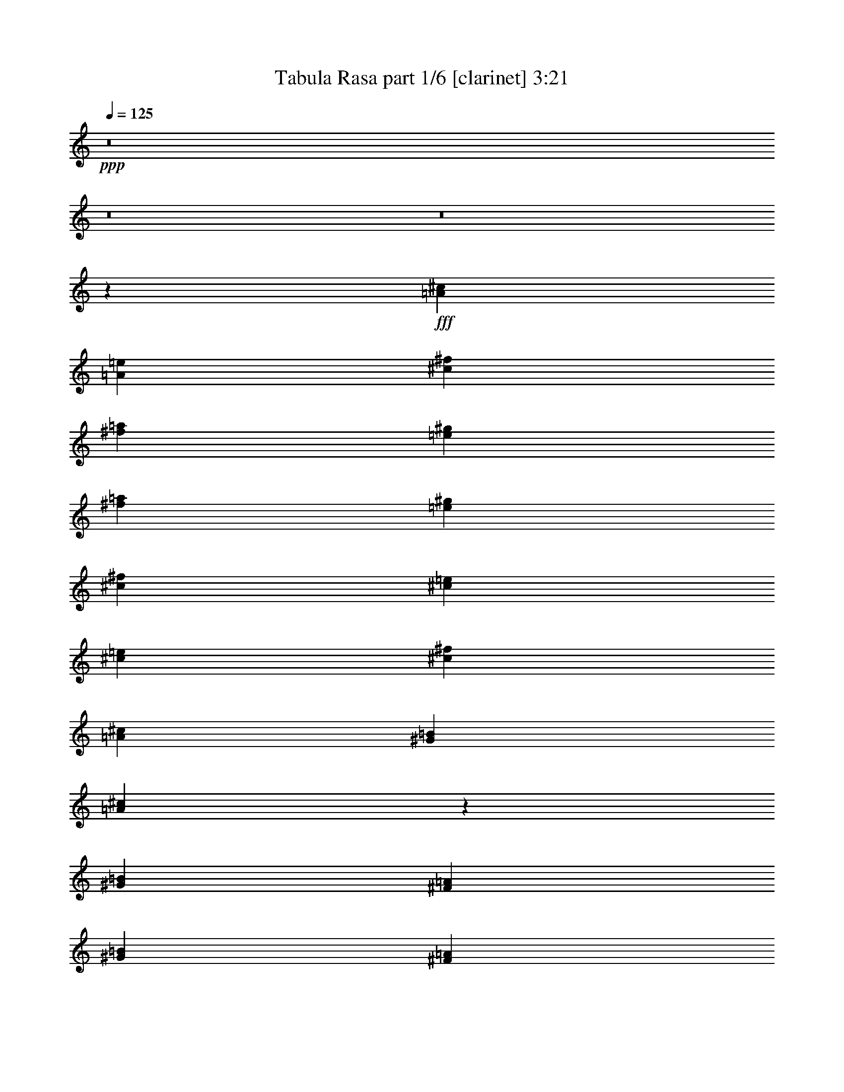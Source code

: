 % Produced with Bruzo's Transcoding Environment
% Transcribed by  Bruzo

X:1
T:  Tabula Rasa part 1/6 [clarinet] 3:21
Z: Transcribed with BruTE 64
L: 1/4
Q: 125
K: C
Z: Transcribed with BruTE 64
L: 1/4
Q: 125
K: C
+ppp+
z8
z8
z8
z21625/4384
+fff+
[=A119/274^c119/274]
[=A119/274=e119/274]
[^c5575/4384^f5575/4384]
[^f119/274=a119/274]
[=e119/274^g119/274]
[^f893/3836=a893/3836]
[=e773/3836^g773/3836]
[^c119/274^f119/274]
[^c119/274=e119/274]
[^c6185/30688=e6185/30688]
[^c7143/30688^f7143/30688]
[=A119/137^c119/137]
[^G1767/4384=B1767/4384]
[=A1861/4384^c1861/4384]
z1947/4384
[^G119/274=B119/274]
[^F119/274=A119/274]
[^G357/274=B357/274]
[^F119/274=A119/274]
[=E1767/4384^G1767/4384]
[^G119/274=B119/274]
[=B119/274=e119/274]
[^c119/274^f119/274]
[=A238/137^c238/137]
[^G119/137]
[=A1767/4384^c1767/4384]
[^c119/274=e119/274]
[^c357/274^f357/274]
[^f119/274=a119/274]
[=e119/274^g119/274]
[^f6185/30688=a6185/30688]
[=e7143/30688^g7143/30688]
[^c119/274^f119/274]
[^c119/274=e119/274]
[^c6185/30688=e6185/30688]
[^c773/3836^f773/3836]
[=A119/137^c119/137]
[^G119/274=B119/274]
[=A949/2192^c949/2192]
z955/2192
[^G119/274=B119/274]
[^F119/274=A119/274]
[^G5575/4384=B5575/4384]
[^F119/274=A119/274]
[=E119/137^G119/137]
[^C119/137=E119/137]
[^C119/274^F119/274]
[=A,119/274^C119/274]
[^C119/274^G119/274]
[=A,119/274^C119/274]
[^F3671/4384=A3671/4384]
[^F119/274=A119/274]
[^G339/1096-=B339/1096]
[^G/8=B/8]
[=A11287/4384^c11287/4384]
[^c119/274=e119/274]
[^c119/274^f119/274]
[=A357/137^c357/137]
[^G119/274=B119/274]
[^F1767/4384=A1767/4384]
[^G357/274=B357/274]
[^F119/274=A119/274]
[=E119/274^G119/274]
[^G119/274=B119/274]
[=B119/274=e119/274]
[^c119/274^f119/274]
[=A11287/4384^c11287/4384]
[^c119/274^f119/274]
[^c119/274=e119/274]
[^c357/274^f357/274]
[^c1767/4384=e1767/4384]
[^c119/274^f119/274]
[^G119/274=B119/274]
[=A119/274^c119/274]
[^c119/274=e119/274]
[^F119/274=A119/274]
[^G119/274=B119/274]
[=A119/274^c119/274]
[=B119/274^g119/274]
[^c493/1096=a493/1096]
z1699/4384
[^c119/274=a119/274]
[=e119/274=b119/274]
[^c119/274=a119/274]
[=B119/274^g119/274]
[=A119/274^f119/274]
[^c119/274=a119/274]
[=B119/274^g119/274]
[=A119/274^f119/274]
[^G1767/4384=e1767/4384]
[=B119/274^g119/274]
[=A119/274^f119/274]
[=B119/274^g119/274]
[^c119/274=a119/274]
[=e119/274=b119/274]
[^c119/274^f119/274]
[^c6185/30688]
[^c7143/30688]
[=b6185/30688]
[=a7143/30688]
[^g6185/30688]
[=e7143/30688]
[^F6185/30688=A6185/30688]
[^F773/3836]
[=a893/3836]
[^c773/3836]
[^g893/3836]
[^f773/3836]
[=e893/3836]
[=B773/3836]
[^c893/3836^f893/3836]
[^c773/3836]
[=A893/3836]
[^c773/3836^g773/3836]
[^c6185/30688]
[=A7143/30688]
[^f6185/30688=a6185/30688]
[^c7143/30688]
[^F6185/30688=A6185/30688]
[^F7143/30688]
[=a6185/30688]
[^c7143/30688]
[^g6185/30688]
[^f773/3836]
[=e893/3836]
[=B773/3836]
[^c893/3836^f893/3836]
[^c773/3836]
[=A893/3836]
[^c773/3836^g773/3836]
[^c893/3836]
[=A773/3836]
[^f6185/30688=a6185/30688]
[^c7143/30688]
[^f6185/30688=a6185/30688]
[^f7143/30688]
[^c6185/30688]
[^f7143/30688=a7143/30688]
[^f6185/30688]
[^c7143/30688]
[^g6185/30688=b6185/30688]
[^g7143/30688]
[^f6185/30688=a6185/30688]
[^g773/3836]
[^f893/3836]
[^c773/3836]
[=A893/3836]
[^G773/3836]
[^F893/3836]
[^C773/3836]
[^F893/3836]
[^G773/3836]
[=A6185/30688]
[^c7143/30688]
[^C6185/30688]
[^G7143/30688]
[=A6185/30688]
[=B7143/30688]
[^F6185/30688=A6185/30688]
[^G7143/30688]
[^F6185/30688]
[^C773/3836]
[^F893/3836=A893/3836]
[^G773/3836]
[^F893/3836]
[^C773/3836]
[^F,893/3836=A,893/3836]
[^F,773/3836]
[=A893/3836]
[^C773/3836]
[^G893/3836]
[^F773/3836]
[=E6185/30688]
[=B,7143/30688]
[^C6185/30688^F6185/30688]
[^C7143/30688]
[=A,6185/30688]
[^C7143/30688^G7143/30688]
[^C6185/30688]
[=A,7143/30688]
[^F6185/30688=A6185/30688]
[^C773/3836]
[^F,893/3836=A,893/3836]
[^F,773/3836]
[=A893/3836]
[^C773/3836]
[^G893/3836]
[^F773/3836]
[=E893/3836]
[=B,773/3836]
[^C893/3836^F893/3836]
[^C773/3836]
[=A,6185/30688]
[^C7143/30688^G7143/30688]
[^C6185/30688]
[=A,7143/30688]
[^F6185/30688=A6185/30688]
[^C7143/30688]
[=D6185/30688^F6185/30688]
[=D7143/30688]
[=A,6185/30688]
[=D773/3836^F773/3836]
[=D893/3836]
[=A,773/3836]
[=D893/3836^F893/3836]
[=A,773/3836]
[=E893/3836^G893/3836]
[=E773/3836]
[=B,893/3836]
[=E773/3836^G773/3836]
[=E6185/30688]
[=B,7143/30688]
[=E6185/30688^G6185/30688]
[=B,7143/30688]
[^F6185/30688=A6185/30688]
[^F7143/30688]
[^C6185/30688]
[=B,7143/30688]
[^G6185/30688=B6185/30688]
[^G7143/30688]
[=E6185/30688]
[^C773/3836]
[=A893/3836^c893/3836]
[=A773/3836]
[^G893/3836]
[^F773/3836]
[=B893/3836=e893/3836]
[=B773/3836]
[^G893/3836]
[=E773/3836]
[^F6185/30688=A6185/30688]
[^F7143/30688]
[=a6185/30688]
[^c7143/30688]
[^g6185/30688]
[^f7143/30688]
[=e6185/30688]
[=B7143/30688]
[^c6185/30688^f6185/30688]
[^c7143/30688]
[=A6185/30688]
[^c773/3836^g773/3836]
[^c893/3836]
[=A773/3836]
[^f893/3836=a893/3836]
[^c773/3836]
[^F893/3836=A893/3836]
[^F773/3836]
[=a893/3836]
[^c773/3836]
[^g6185/30688]
[^f7143/30688]
[=e6185/30688]
[=B7143/30688]
[^c6185/30688^f6185/30688]
[^c7143/30688]
[=A6185/30688]
[^c7143/30688^g7143/30688]
[^c6185/30688]
[=A773/3836]
[^f893/3836=a893/3836]
[^c773/3836]
[^f893/3836=a893/3836]
[^f773/3836]
[^c893/3836]
[^f773/3836=a773/3836]
[^f893/3836]
[^c773/3836]
[^g893/3836=b893/3836]
[^g773/3836]
[^f6185/30688=a6185/30688]
[^g7143/30688]
[^f6185/30688]
[^c7143/30688]
[=A6185/30688]
[^G7143/30688]
[^F6185/30688]
[^C7143/30688]
[^F6185/30688]
[^G773/3836]
[=A893/3836]
[^c773/3836]
[^C893/3836]
[^G773/3836]
[=A893/3836]
[=B773/3836]
[^F893/3836=A893/3836]
[^G773/3836]
[^F893/3836]
[^C773/3836]
[^F6185/30688=A6185/30688]
[^G7143/30688]
[^F6185/30688]
[^C7143/30688]
[^F,6185/30688=A,6185/30688]
[^F,7143/30688]
[=A6185/30688]
[^C7143/30688]
[^G6185/30688]
[^F773/3836]
[=E893/3836]
[=B,773/3836]
[^C893/3836^F893/3836]
[^C773/3836]
[=A,893/3836]
[^C773/3836^G773/3836]
[^C893/3836]
[=A,773/3836]
[^F6185/30688=A6185/30688]
[^C7143/30688]
[^F,6185/30688=A,6185/30688]
[^F,7143/30688]
[=A6185/30688]
[^C7143/30688]
[^G6185/30688]
[^F7143/30688]
[=E6185/30688]
[=B,7143/30688]
[^C6185/30688^F6185/30688]
[^C773/3836]
[=A,893/3836]
[^C773/3836^G773/3836]
[^C893/3836]
[=A,773/3836]
[^F893/3836=A893/3836]
[^C773/3836]
[=D893/3836^F893/3836]
[=D773/3836]
[=A,6185/30688]
[=D7143/30688^F7143/30688]
[=D6185/30688]
[=A,7143/30688]
[=D6185/30688^F6185/30688]
[=A,7143/30688]
[=E6185/30688^G6185/30688]
[=E7143/30688]
[=B,6185/30688]
[=E7143/30688^G7143/30688]
[=E6185/30688]
[=B,773/3836]
[=E893/3836^G893/3836]
[=B,773/3836]
[^F15029/4384^c15029/4384]
z8
z8
z8
z3019/1096
[=a119/137]
[^A19513/30688=g19513/30688]
[=c20471/30688=a20471/30688]
[=d119/274^a119/274]
[=c19513/30688=a19513/30688]
[^A2439/3836=d2439/3836]
[=A119/274=c119/274]
[=G357/137^A357/137]
[=F3671/4384=A3671/4384]
[=D3757/1096=G3757/1096]
z11491/4384
[=a119/137]
[=d19513/30688^a19513/30688]
[=f2439/3836=c'2439/3836]
[=d119/274=f119/274]
[=a2559/3836=c'2559/3836]
[=g2439/3836^a2439/3836]
[=f119/274=a119/274]
[=g7479/4384^a7479/4384]
[^f119/137=a119/137]
[=c119/137^f119/137]
[=C6185/30688]
[=A7143/30688]
[=c6185/30688]
[=C7143/30688]
[=A6185/30688]
[=c7143/30688]
[=C6185/30688]
[=A7143/30688]
[=c6185/30688]
[=C7143/30688]
[=A6185/30688]
[=c773/3836]
[=C893/3836]
[=A773/3836]
[=c893/3836]
[=C773/3836]
[=C893/3836]
[=A773/3836]
[=c893/3836]
[=C773/3836]
[=A6185/30688]
[=c7143/30688]
[=C6185/30688]
[=A7143/30688]
[=F119/274=A119/274]
[=G119/274^A119/274]
[=A119/274=c119/274]
[^A1767/4384=d1767/4384]
[=d238/137]
[=f119/137]
[=d119/274]
[=f119/274]
[=d3671/4384]
[=a119/137]
[^a119/137]
[=a119/137]
[=g119/274]
[=f119/274]
[=d1767/4384]
[=g119/274]
[=f119/274]
[=c119/274]
[=A119/274]
[=f119/274]
[=d119/137]
[=c119/137]
[=d1707/4384]
z491/1096
[^A119/274]
[=c119/274]
[=d238/137]
[=f119/137]
[=d1767/4384]
[=f119/274]
[=d119/137]
[=a119/137]
[^a119/137]
[=c'3671/4384]
[^a119/274]
[=a119/274]
[=g119/274]
[^a119/274]
[=a119/274]
[=f119/274]
[=c119/274]
[=f119/274]
[=d119/274]
[=f1767/4384]
[=c119/274]
[=d119/274]
[^A119/274]
[^A119/274]
[=A119/137]
[=d7479/4384]
[=f119/137]
[=d119/274]
[=f119/274]
[=d119/137]
[=a119/137]
[^a3671/4384]
[=a119/137]
[=g119/274]
[=f119/274]
[=d119/274]
[=g119/274]
[=f119/274]
[=c119/274]
[=A119/274]
[=f1767/4384]
[=d119/137]
[=c119/137]
[=d7/16]
z945/2192
[^A119/274]
[=c119/274]
[=d7479/4384]
[=f119/137]
[=d119/274]
[=f119/274]
[=d119/137]
[=a3671/4384]
[^a119/137]
[=c'119/137]
[^a119/274]
[=a119/274]
[=g119/274]
[^a119/274]
[=a1767/4384]
[=f119/274]
[=c119/274]
[=f119/274]
[=g15095/4384]
[=G893/3836^A893/3836]
[=G773/3836]
[^a893/3836]
[=d773/3836]
[=a893/3836]
[=g773/3836]
[=f6185/30688]
[=c7143/30688]
[=d6185/30688=g6185/30688]
[=d7143/30688]
[^A6185/30688]
[=d7143/30688=a7143/30688]
[=d6185/30688]
[^A7143/30688]
[=g6185/30688^a6185/30688]
[=d7143/30688]
[=G6185/30688^A6185/30688]
[=G773/3836]
[^a893/3836]
[=d773/3836]
[=a893/3836]
[=g773/3836]
[=f893/3836]
[=c773/3836]
[=d893/3836=g893/3836]
[=d773/3836]
[^A6185/30688]
[=d7143/30688=a7143/30688]
[=d6185/30688]
[^A7143/30688]
[=g6185/30688^a6185/30688]
[=d7143/30688]
[=g6185/30688^a6185/30688]
[=g7143/30688]
[=d6185/30688]
[=g773/3836^a773/3836]
[=g893/3836]
[=d773/3836]
[=a893/3836=c'893/3836]
[=a773/3836]
[=g893/3836^a893/3836]
[=a773/3836]
[=g893/3836]
[=d773/3836]
[^A893/3836]
[=A773/3836]
[=G6185/30688]
[=D7143/30688]
[=G6185/30688]
[=A7143/30688]
[^A6185/30688]
[=d7143/30688]
[=D6185/30688]
[=A7143/30688]
[^A6185/30688]
[=c773/3836]
[=G893/3836^A893/3836]
[=A773/3836]
[=G893/3836]
[=D773/3836]
[=G893/3836^A893/3836]
[=A773/3836]
[=G893/3836]
[=D773/3836]
[=G,893/3836^A,893/3836]
[=G,773/3836]
[^A6185/30688]
[=D7143/30688]
[=A6185/30688]
[=G7143/30688]
[=F6185/30688]
[=C7143/30688]
[=D6185/30688=G6185/30688]
[=D7143/30688]
[^A,6185/30688]
[=D773/3836=A773/3836]
[=D893/3836]
[^A,773/3836]
[=G893/3836^A893/3836]
[=D773/3836]
[=G,893/3836^A,893/3836]
[=G,773/3836]
[^A893/3836]
[=D773/3836]
[=A6185/30688]
[=G7143/30688]
[=F6185/30688]
[=C7143/30688]
[=D6185/30688=G6185/30688]
[=D7143/30688]
[^A,6185/30688]
[=D7143/30688=A7143/30688]
[=D6185/30688]
[^A,7143/30688]
[=G6185/30688^A6185/30688]
[=D773/3836]
[^D893/3836=G893/3836]
[^D773/3836]
[^A,893/3836]
[^D773/3836=G773/3836]
[^D893/3836]
[^A,773/3836]
[^D893/3836=G893/3836]
[^A,773/3836]
[=F6185/30688=A6185/30688]
[=F7143/30688]
[=C6185/30688]
[=F7143/30688=A7143/30688]
[=F6185/30688]
[=C7143/30688]
[=F6185/30688=A6185/30688]
[=C7143/30688]
[=G6185/30688^A6185/30688]
[=G773/3836]
[=D893/3836]
[=C773/3836]
[=A893/3836=c893/3836]
[=A773/3836]
[=F893/3836]
[=D773/3836]
[^A893/3836=d893/3836]
[^A773/3836]
[=A893/3836]
[=G773/3836]
[=c6185/30688=f6185/30688]
[=c7143/30688]
[=A6185/30688]
[=F7143/30688]
[=G6185/30688^A6185/30688]
[=G7143/30688]
[^a6185/30688]
[=d7143/30688]
[=a6185/30688]
[=g773/3836]
[=f893/3836]
[=c773/3836]
[=d893/3836=g893/3836]
[=d773/3836]
[^A893/3836]
[=d773/3836=a773/3836]
[=d893/3836]
[^A773/3836]
[=g893/3836^a893/3836]
[=d773/3836]
[=G6185/30688^A6185/30688]
[=G7143/30688]
[^a6185/30688]
[=d7143/30688]
[=a6185/30688]
[=g7143/30688]
[=f6185/30688]
[=c7143/30688]
[=d6185/30688=g6185/30688]
[=d773/3836]
[^A893/3836]
[=d773/3836=a773/3836]
[=d893/3836]
[^A773/3836]
[=g893/3836^a893/3836]
[=d773/3836]
[=g893/3836^a893/3836]
[=g773/3836]
[=d6185/30688]
[=g7143/30688^a7143/30688]
[=g6185/30688]
[=d7143/30688]
[=a6185/30688=c'6185/30688]
[=a7143/30688]
[=g6185/30688^a6185/30688]
[=a7143/30688]
[=g6185/30688]
[=d7143/30688]
[^A6185/30688]
[=A773/3836]
[=G893/3836]
[=D773/3836]
[=G893/3836]
[=A773/3836]
[^A893/3836]
[=d773/3836]
[=D893/3836]
[=A773/3836]
[^A6185/30688]
[=c7143/30688]
[=G6185/30688^A6185/30688]
[=A7143/30688]
[=G6185/30688]
[=D7143/30688]
[=G6185/30688^A6185/30688]
[=A7143/30688]
[=G6185/30688]
[=D7143/30688]
[=G,6185/30688^A,6185/30688]
[=G,773/3836]
[^A893/3836]
[=D773/3836]
[=A893/3836]
[=G773/3836]
[=F893/3836]
[=C773/3836]
[=D893/3836=G893/3836]
[=D773/3836]
[^A,6185/30688]
[=D7143/30688=A7143/30688]
[=D6185/30688]
[^A,7143/30688]
[=G6185/30688^A6185/30688]
[=D7143/30688]
[=G,6185/30688^A,6185/30688]
[=G,7143/30688]
[^A6185/30688]
[=D773/3836]
[=A893/3836]
[=G773/3836]
[=F893/3836]
[=C773/3836]
[=D893/3836=G893/3836]
[=D773/3836]
[^A,893/3836]
[=D773/3836=A773/3836]
[=D893/3836]
[^A,773/3836]
[=G6185/30688^A6185/30688]
[=D7143/30688]
[^D6185/30688=G6185/30688]
[^D7143/30688]
[^A,6185/30688]
[^D7143/30688=G7143/30688]
[^D6185/30688]
[^A,7143/30688]
[^D6185/30688=G6185/30688]
[^A,773/3836]
[=F893/3836=A893/3836]
[=F773/3836]
[=C893/3836]
[=F773/3836=A773/3836]
[=F893/3836]
[=C773/3836]
[=F893/3836=A893/3836]
[=C773/3836]
[=G893/3836^A893/3836]
[=G773/3836]
[=D6185/30688]
[=C7143/30688]
[=A6185/30688=c6185/30688]
[=A7143/30688]
[=F6185/30688]
[=D7143/30688]
[^A6185/30688=d6185/30688]
[^A7143/30688]
[=A6185/30688]
[=G773/3836]
[=c893/3836=f893/3836]
[=c773/3836]
[=A893/3836]
[=F19379/30688]
z5731/4384
[=A6185/30688=c6185/30688]
[=A7143/30688]
[=c'6185/30688]
[=e7143/30688]
[=b6185/30688]
[=a7143/30688]
[=g6185/30688]
[=d773/3836]
[=e893/3836=a893/3836]
[=e773/3836]
[=c893/3836]
[=e773/3836=b773/3836]
[=e893/3836]
[=c773/3836]
[=a893/3836=c'893/3836]
[=e773/3836]
[=A6185/30688=c6185/30688]
[=A7143/30688]
[=c'6185/30688]
[=e7143/30688]
[=b6185/30688]
[=a7143/30688]
[=g6185/30688]
[=d7143/30688]
[=e6185/30688=a6185/30688]
[=e7143/30688]
[=c6185/30688]
[=e773/3836=b773/3836]
[=e893/3836]
[=c773/3836]
[=a893/3836=c'893/3836]
[=e773/3836]
[=a893/3836=c'893/3836]
[=a773/3836]
[=e893/3836]
[=a773/3836=c'773/3836]
[=a6185/30688]
[=e7143/30688]
[=d6185/30688=b6185/30688]
[=b7143/30688]
[=a6185/30688=c'6185/30688]
[=b7143/30688]
[=a6185/30688]
[=e7143/30688]
[=c6185/30688]
[=B773/3836]
[=A893/3836]
[=E773/3836]
[=A893/3836]
[=B773/3836]
[=c893/3836]
[=e773/3836]
[=E893/3836]
[=B773/3836]
[=c893/3836]
[=d773/3836]
[=A6185/30688=c6185/30688]
[=B7143/30688]
[=A6185/30688]
[=E7143/30688]
[=A6185/30688=c6185/30688]
[=B7143/30688]
[=A6185/30688]
[=E7143/30688]
[=A,6185/30688=C6185/30688]
[=A,773/3836]
[=c893/3836]
[=E773/3836]
[=B893/3836]
[=A773/3836]
[=G893/3836]
[=D773/3836]
[=E893/3836=A893/3836]
[=E773/3836]
[=C893/3836]
[=E773/3836=B773/3836]
[=E6185/30688]
[=C7143/30688]
[=A6185/30688=c6185/30688]
[=E7143/30688]
[=A,6185/30688=C6185/30688]
[=A,7143/30688]
[=c6185/30688]
[=E7143/30688]
[=B6185/30688]
[=A773/3836]
[=G893/3836]
[=D773/3836]
[=E893/3836=A893/3836]
[=E773/3836]
[=C893/3836]
[=E773/3836=B773/3836]
[=E893/3836]
[=C773/3836]
[=A6185/30688=c6185/30688]
[=E7143/30688]
[=F6185/30688=A6185/30688]
[=F7143/30688]
[=C6185/30688]
[=F7143/30688=A7143/30688]
[=F6185/30688]
[=C7143/30688]
[=F6185/30688=A6185/30688]
[=C7143/30688]
[=G6185/30688=B6185/30688]
[=G773/3836]
[=D893/3836]
[=G773/3836=B773/3836]
[=G893/3836]
[=D773/3836]
[=G893/3836=B893/3836]
[=D773/3836]
[=A893/3836=c893/3836]
[=A773/3836]
[=E6185/30688]
[=D7143/30688]
[=B6185/30688=d6185/30688]
[=B7143/30688]
[=G6185/30688]
[=E7143/30688]
[=c6185/30688=e6185/30688]
[=c7143/30688]
[=B6185/30688]
[=A773/3836]
[=d893/3836=g893/3836]
[=d773/3836]
[=B893/3836]
[=G773/3836]
[=A893/3836=c893/3836]
[=A773/3836]
[=c'893/3836]
[=e773/3836]
[=b893/3836]
[=a773/3836]
[=g6185/30688]
[=d7143/30688]
[=e6185/30688=a6185/30688]
[=e7143/30688]
[=c6185/30688]
[=e7143/30688=b7143/30688]
[=e6185/30688]
[=c7143/30688]
[=a6185/30688=c'6185/30688]
[=e773/3836]
[=A893/3836=c893/3836]
[=A773/3836]
[=c'893/3836]
[=e773/3836]
[=b893/3836]
[=a773/3836]
[=g893/3836]
[=d773/3836]
[=e893/3836=a893/3836]
[=e773/3836]
[=c6185/30688]
[=e7143/30688=b7143/30688]
[=e6185/30688]
[=c7143/30688]
[=a6185/30688=c'6185/30688]
[=e7143/30688]
[=a6185/30688=c'6185/30688]
[=a7143/30688]
[=e6185/30688]
[=a773/3836=c'773/3836]
[=a893/3836]
[=e773/3836]
[=d893/3836=b893/3836]
[=b773/3836]
[=a893/3836=c'893/3836]
[=b773/3836]
[=a893/3836]
[=e773/3836]
[=c6185/30688]
[=B7143/30688]
[=A6185/30688]
[=E7143/30688]
[=A6185/30688]
[=B7143/30688]
[=c6185/30688]
[=e7143/30688]
[=E6185/30688]
[=B7143/30688]
[=c6185/30688]
[=d773/3836]
[=A893/3836=c893/3836]
[=B773/3836]
[=A893/3836]
[=E773/3836]
[=A893/3836=c893/3836]
[=B773/3836]
[=A893/3836]
[=E773/3836]
[=A,6185/30688=C6185/30688]
[=A,7143/30688]
[=c6185/30688]
[=E7143/30688]
[=B6185/30688]
[=A7143/30688]
[=G6185/30688]
[=D7143/30688]
[=E6185/30688=A6185/30688]
[=E7143/30688]
[=C6185/30688]
[=E773/3836=B773/3836]
[=E893/3836]
[=C773/3836]
[=A893/3836=c893/3836]
[=E773/3836]
[=A,893/3836=C893/3836]
[=A,773/3836]
[=c893/3836]
[=E773/3836]
[=B6185/30688]
[=A7143/30688]
[=G6185/30688]
[=D7143/30688]
[=E6185/30688=A6185/30688]
[=E7143/30688]
[=C6185/30688]
[=E7143/30688=B7143/30688]
[=E6185/30688]
[=C773/3836]
[=A893/3836=c893/3836]
[=E773/3836]
[=F893/3836=A893/3836]
[=F773/3836]
[=C893/3836]
[=F773/3836=A773/3836]
[=F893/3836]
[=C773/3836]
[=F893/3836=A893/3836]
[=C773/3836]
[=G6185/30688=B6185/30688]
[=G7143/30688]
[=D6185/30688]
[=G7143/30688=B7143/30688]
[=G6185/30688]
[=D7143/30688]
[=G6185/30688=B6185/30688]
[=D7143/30688]
[=A6185/30688=c6185/30688]
[=A773/3836]
[=E893/3836]
[=D773/3836]
[=B893/3836=d893/3836]
[=B773/3836]
[=G893/3836]
[=E773/3836]
[=c893/3836=e893/3836]
[=c773/3836]
[=B893/3836]
[=A773/3836]
[=d6185/30688=g6185/30688]
[=d7143/30688]
[=B6185/30688]
[=G7143/30688]
[=A6185/30688=c6185/30688]
[=A7143/30688]
[=c'6185/30688]
[=e7143/30688]
[=b6185/30688]
[=a773/3836]
[=g893/3836]
[=d773/3836]
[=e893/3836=a893/3836]
[=e773/3836]
[=c893/3836]
[=e773/3836=b773/3836]
[=e893/3836]
[=c773/3836]
[=a6185/30688=c'6185/30688]
[=e7143/30688]
[=A6185/30688=c6185/30688]
[=A7143/30688]
[=c'6185/30688]
[=e7143/30688]
[=b6185/30688]
[=a7143/30688]
[=g6185/30688]
[=d7143/30688]
[=e6185/30688=a6185/30688]
[=e773/3836]
[=c893/3836]
[=e773/3836=b773/3836]
[=e893/3836]
[=c773/3836]
[=a893/3836=c'893/3836]
[=e773/3836]
[=a893/3836=c'893/3836]
[=a773/3836]
[=e6185/30688]
[=a7143/30688=c'7143/30688]
[=a6185/30688]
[=e7143/30688]
[=d6185/30688=b6185/30688]
[=b7143/30688]
[=a6185/30688=c'6185/30688]
[=b7143/30688]
[=a6185/30688]
[=e7143/30688]
[=c6185/30688]
[=B773/3836]
[=A893/3836]
[=E773/3836]
[=A893/3836]
[=B773/3836]
[=c893/3836]
[=e773/3836]
[=E893/3836]
[=B773/3836]
[=c6185/30688]
[=d7143/30688]
[=A6185/30688=c6185/30688]
[=B7143/30688]
[=A6185/30688]
[=E7143/30688]
[=A6185/30688=c6185/30688]
[=B7143/30688]
[=A6185/30688]
[=E773/3836]
[=A,893/3836=C893/3836]
[=A,773/3836]
[=c893/3836]
[=E773/3836]
[=B893/3836]
[=A773/3836]
[=G893/3836]
[=D773/3836]
[=E893/3836=A893/3836]
[=E773/3836]
[=C6185/30688]
[=E7143/30688=B7143/30688]
[=E6185/30688]
[=C7143/30688]
[=A6185/30688=c6185/30688]
[=E7143/30688]
[=A,6185/30688=C6185/30688]
[=A,7143/30688]
[=c6185/30688]
[=E773/3836]
[=B893/3836]
[=A773/3836]
[=G893/3836]
[=D773/3836]
[=E893/3836=A893/3836]
[=E773/3836]
[=C893/3836]
[=E773/3836=B773/3836]
[=E893/3836]
[=C773/3836]
[=A6185/30688=c6185/30688]
[=E7143/30688]
[=F6185/30688=A6185/30688]
[=F7143/30688]
[=C6185/30688]
[=F7143/30688=A7143/30688]
[=F6185/30688]
[=C7143/30688]
[=F6185/30688=A6185/30688]
[=C773/3836]
[=G893/3836=B893/3836]
[=G773/3836]
[=D893/3836]
[=G773/3836=B773/3836]
[=G893/3836]
[=D773/3836]
[=G893/3836=B893/3836]
[=D773/3836]
[=A6185/30688=c6185/30688]
[=A7143/30688]
[=E6185/30688]
[=D7143/30688]
[=B6185/30688=d6185/30688]
[=B7143/30688]
[=G6185/30688]
[=E7143/30688]
[=c6185/30688=e6185/30688]
[=c7143/30688]
[=B6185/30688]
[=A773/3836]
[=d893/3836=g893/3836]
[=d773/3836]
[=B893/3836]
[=G773/3836]
[=A893/3836=c893/3836]
[=A773/3836]
[=c'893/3836]
[=e773/3836]
[=b6185/30688]
[=a7143/30688]
[=g6185/30688]
[=d7143/30688]
[=e6185/30688=a6185/30688]
[=e7143/30688]
[=c6185/30688]
[=e7143/30688=b7143/30688]
[=e6185/30688]
[=c773/3836]
[=a893/3836=c'893/3836]
[=e773/3836]
[=A893/3836=c893/3836]
[=A773/3836]
[=c'893/3836]
[=e773/3836]
[=b893/3836]
[=a773/3836]
[=g893/3836]
[=d773/3836]
[=e6185/30688=a6185/30688]
[=e7143/30688]
[=c6185/30688]
[=e7143/30688=b7143/30688]
[=e6185/30688]
[=c7143/30688]
[=a6185/30688=c'6185/30688]
[=e7143/30688]
[=a6185/30688=c'6185/30688]
[=a773/3836]
[=e893/3836]
[=a773/3836=c'773/3836]
[=a893/3836]
[=e773/3836]
[=d893/3836=b893/3836]
[=b773/3836]
[=a893/3836=c'893/3836]
[=b773/3836]
[=a893/3836]
[=e773/3836]
[=c6185/30688]
[=B7143/30688]
[=A6185/30688]
[=E7143/30688]
[=A6185/30688]
[=B7143/30688]
[=c6185/30688]
[=e7143/30688]
[=E6185/30688]
[=B773/3836]
[=c893/3836]
[=d773/3836]
[=A893/3836=c893/3836]
[=B773/3836]
[=A893/3836]
[=E773/3836]
[=A893/3836=c893/3836]
[=B773/3836]
[=A6185/30688]
[=E7143/30688]
[=A,6185/30688=C6185/30688]
[=A,7143/30688]
[=c6185/30688]
[=E7143/30688]
[=B6185/30688]
[=A7143/30688]
[=G6185/30688]
[=D7143/30688]
[=E6185/30688=A6185/30688]
[=E773/3836]
[=C893/3836]
[=E773/3836=B773/3836]
[=E893/3836]
[=C773/3836]
[=A893/3836=c893/3836]
[=E773/3836]
[=A,893/3836=C893/3836]
[=A,773/3836]
[=c6185/30688]
[=E7143/30688]
[=B6185/30688]
[=A7143/30688]
[=G6185/30688]
[=D7143/30688]
[=E6185/30688=A6185/30688]
[=E7143/30688]
[=C6185/30688]
[=E7143/30688=B7143/30688]
[=E6185/30688]
[=C773/3836]
[=A893/3836=c893/3836]
[=E773/3836]
[=F893/3836=A893/3836]
[=F773/3836]
[=C893/3836]
[=F773/3836=A773/3836]
[=F893/3836]
[=C773/3836]
[=F6185/30688=A6185/30688]
[=C7143/30688]
[=G6185/30688=B6185/30688]
[=G7143/30688]
[=D6185/30688]
[=G7143/30688=B7143/30688]
[=G6185/30688]
[=D7143/30688]
[=G6185/30688=B6185/30688]
[=D773/3836]
[=A893/3836=c893/3836]
[=A773/3836]
[=E893/3836]
[=D773/3836]
[=B893/3836=d893/3836]
[=B773/3836]
[=G893/3836]
[=E773/3836]
[=c893/3836=e893/3836]
[=c773/3836]
[=B6185/30688]
[=A7143/30688]
[=d6185/30688=g6185/30688]
[=d7143/30688]
[=B6185/30688]
[=G3729/15344]
z15/2

X:2
T:  Tabula Rasa part 2/6 [horn] 3:21
Z: Transcribed with BruTE 64
L: 1/4
Q: 125
K: C
Z: Transcribed with BruTE 64
L: 1/4
Q: 125
K: C
+ppp+
z8
z8
z8
z25433/4384
+pp+
[^F,11287/4384]
+mp+
[^G,119/137]
[=A,11287/4384]
[^C119/137]
[=B,238/137]
[^G,3671/4384]
[=E,2559/3836]
[^C,773/3836]
[^C,15095/4384]
[^F,357/137]
[^G,119/137]
[=A,11287/4384]
[^C119/137]
[=B,7479/4384]
[=E238/137]
[^F119/274]
[^C119/274]
[^G119/274]
[^C119/274]
[=A1767/4384]
[^C,119/274]
[^C,119/274]
[=E,119/274]
[=A,11287/4384^C11287/4384]
[^C119/274=E119/274]
[^C119/274^F119/274]
[=A,357/137^C357/137]
[^G,119/274=B,119/274]
[^F,1767/4384=A,1767/4384]
[^G,357/274=B,357/274]
[^F,119/274=A,119/274]
[=E,119/274^G,119/274]
[^G,119/274=B,119/274]
[=B,119/274=E119/274]
[^C119/274^F119/274]
[=A,11287/4384^C11287/4384]
[^C119/274^F119/274]
[^C119/274=E119/274]
[^C357/274^F357/274]
[^C1767/4384=E1767/4384]
[^C119/274^F119/274]
[^G,119/274=B,119/274]
[=A,119/274^C119/274]
[^C119/274=E119/274]
[^F,119/274=A,119/274]
[^G,119/274=B,119/274]
[=A,119/274^C119/274]
[=B,119/274^G119/274]
[^C493/1096=A493/1096]
z1699/4384
[^C119/274=A119/274]
[=E119/274=B119/274]
[^C119/274=A119/274]
[=B,119/274^G119/274]
[=A,119/274^F119/274]
[^C119/274=A119/274]
[=B,119/274^G119/274]
[=A,119/274^F119/274]
[^G,1767/4384=E1767/4384]
[=B,119/274^G119/274]
[=A,119/274^F119/274]
[=B,119/274^G119/274]
[^C119/274=A119/274]
[=E119/274=B119/274]
[^F961/2192^c961/2192]
z943/2192
+mf+
[^F,119/274^C119/274]
[^C119/274=E119/274]
[=A,27/16-^C27/16]
[=A,7/8-=E7/8]
[=A,7/16-^C7/16]
[=A,1943/4384=E1943/4384]
[^C7/8-]
[^C13/16-^G13/16]
[^C7/8-=A7/8]
[^C3861/4384^G3861/4384]
[=D7/16-^F7/16]
[=D7/16-=E7/16]
[^C7/16=D7/16-]
[=D931/2192^F931/2192]
[^F,3/8-=E3/8]
[^F,2027/4384=B,2027/4384]
[^G,7/16-]
[^G,945/2192=E945/2192]
[=A,7/8-^C7/8]
[=A,945/1096=B,945/1096]
[^G,7/16-^C7/16]
+ppp+
[^G,3/8-]
+mf+
[^G,7/16-=A,7/16]
[^G,1999/4384=B,1999/4384]
[=A,7/4-^C7/4]
[=A,7/8-=E7/8]
[=A,7/16-^C7/16]
[=A,1669/4384=E1669/4384]
[^C7/8-]
[^C7/8-^G7/8]
[^C7/8-=A7/8]
[^C931/1096=B931/1096]
[=D7/16-=A7/16]
[=D3/8-^G3/8]
[=D7/16-^F7/16]
[=D1999/4384=A1999/4384]
[=E7/16^G7/16]
[=E7/16-]
[=B,7/16=E7/16]
[=E931/2192]
[^C7/16^F7/16-]
[=E945/2192^F945/2192]
[=B,7/16^G7/16-]
[^C1753/4384^G1753/4384]
[=A,7/16=A7/16-]
[=A,945/2192=A945/2192]
[^G,119/137=B119/137]
[^C7/4^F7/4-^c7/4-]
[=E13/16^F13/16-^c13/16-]
[^C7/16^F7/16-^c7/16-]
[=E1943/4384^F1943/4384^c1943/4384]
[^C7/8=A7/8-^c7/8-]
[^G7/8=A7/8^c7/8-]
[=A7/8-^c7/8-]
[^G3587/4384=A3587/4384^c3587/4384]
[^F7/16=A7/16-=d7/16-]
[=E7/16=A7/16-=d7/16-]
[^C7/16=A7/16-=d7/16-]
[^F931/2192=A931/2192=d931/2192]
[^C7/16-=E7/16^F7/16-]
[=B,945/2192^C945/2192^F945/2192]
[^G,7/16^C7/16-^G7/16-]
[^C945/2192=E945/2192^G945/2192]
[^C13/16^F13/16-=A13/16-]
[=B,3917/4384^F3917/4384=A3917/4384]
[^C7/16=E7/16-^G7/16-]
+ppp+
[=E7/16-^G7/16-]
+mf+
[=A,7/16=E7/16-^G7/16-]
[=B,931/2192=E931/2192^G931/2192]
[^C27/16^F27/16-=A27/16-]
[=E7/8^F7/8-=A7/8-]
[^C7/16^F7/16-=A7/16-]
[=E1943/4384^F1943/4384=A1943/4384]
[^C7/8=A7/8-^c7/8-]
[^G7/8=A7/8^c7/8-]
[=A13/16-^c13/16-]
[=A3861/4384=B3861/4384^c3861/4384]
[=A7/16-=d7/16-]
[^G7/16=A7/16-=d7/16-]
[^F7/16=A7/16=d7/16-]
[=A931/2192=d931/2192]
[^G7/16=B7/16-=e7/16-]
[=E7/16=B7/16-=e7/16-]
[=B,3/8=B3/8-=e3/8-]
[=E1999/4384=B1999/4384=e1999/4384]
[^F15029/4384=A15029/4384^f15029/4384]
z8
z8
z8
z8
z8
z8
z8
z8
z8
z8
z8
z8
z8
z8
z8
z8
z8
z8
z8
z8
z32035/4384
[=C27/16-=E27/16]
[=C7/8-=G7/8]
[=C7/16-=E7/16]
[=C1943/4384=G1943/4384]
[=E7/8-]
[=E7/8-=B7/8]
[=E13/16-=c13/16]
[=E3861/4384=B3861/4384]
[=F7/16-=A7/16]
[=F7/16-=G7/16]
[=E7/16=F7/16-]
[=F931/2192=A931/2192]
[=A,7/16-=G7/16]
[=A,945/2192=D945/2192]
[=B,3/8-]
[=B,2027/4384=G2027/4384]
[=C7/8-=E7/8]
[=C945/1096=D945/1096]
[=B,7/16-=E7/16]
+ppp+
[=B,7/16-]
+mf+
[=B,7/16-=C7/16]
[=B,931/2192=D931/2192]
[=C27/16-=E27/16]
[=C7/8-=G7/8]
[=C7/16-=E7/16]
[=C1943/4384=G1943/4384]
[=E7/8-]
[=E13/16-=B13/16]
[=E7/8-=c7/8]
[=E3861/4384=d3861/4384]
[=F7/16-=c7/16]
[=F7/16-=B7/16]
[=F7/16-=A7/16]
[=F931/2192=c931/2192]
[=G3/8=B3/8]
[=G7/16-]
[=D7/16=G7/16]
[=G1999/4384]
[=E7/16=A7/16-]
[=G945/2192=A945/2192]
[=D7/16=B7/16-]
[=E945/2192=B945/2192]
[=C7/16=c7/16-]
[=C1753/4384=c1753/4384]
[=B,119/137=d119/137]
[=E7/4=A7/4-=e7/4-]
[=G7/8=A7/8-=e7/8-]
[=E7/16=A7/16-=e7/16-]
[=G1669/4384=A1669/4384=e1669/4384]
[=E7/8=c7/8-=e7/8-]
[=B7/8=c7/8=e7/8-]
[=c7/8-=e7/8-]
[=B931/1096=c931/1096=e931/1096]
[=A7/16=c7/16-=f7/16-]
[=G3/8=c3/8-=f3/8-]
[=E7/16=c7/16-=f7/16-]
[=A1999/4384=c1999/4384=f1999/4384]
[=E7/16-=G7/16=A7/16-]
[=D945/2192=E945/2192=A945/2192]
[=B,7/16=E7/16-=B7/16-]
[=E945/2192=G945/2192=B945/2192]
[=E7/8=A7/8-=c7/8-]
[=D3643/4384=A3643/4384=c3643/4384]
[=E7/16=G7/16-=B7/16-]
+ppp+
[=G7/16-=B7/16-]
+mf+
[=C7/16=G7/16-=B7/16-]
[=D931/2192=G931/2192=B931/2192]
[=E7/4=A7/4=c7/4-]
[=G13/16=c13/16-]
[=E7/16=c7/16-]
[=G1943/4384=c1943/4384]
[=E7/8=c7/8-=e7/8-]
[=B7/8=c7/8=e7/8-]
[=c7/8-=e7/8-]
[=c3587/4384=d3587/4384=e3587/4384]
[=c7/16-=f7/16-]
[=B7/16=c7/16-=f7/16-]
[=A7/16=c7/16=f7/16-]
[=c931/2192=f931/2192]
[=B7/16=d7/16-=g7/16-]
[=G7/16=d7/16-=g7/16-]
[=D7/16=d7/16-=g7/16-]
[=G931/2192=d931/2192=g931/2192]
[=E3/8=A3/8-]
[=G2027/4384=A2027/4384]
[=D7/16=B7/16-]
[=E945/2192=B945/2192]
[=C7/16=c7/16-]
[=C945/2192=c945/2192]
[=B,119/137=d119/137]
[=C27/16-=E27/16]
[=C7/8-=G7/8]
[=C7/16-=E7/16]
[=C1943/4384=G1943/4384]
[=E7/8-]
[=E7/8-=B7/8]
[=E13/16-=c13/16]
[=E3861/4384=B3861/4384]
[=F7/16-=A7/16]
[=F7/16-=G7/16]
[=E7/16=F7/16-]
[=F931/2192=A931/2192]
[=A,7/16-=G7/16]
[=A,945/2192=D945/2192]
[=B,3/8-]
[=B,2027/4384=G2027/4384]
[=C7/8-=E7/8]
[=C945/1096=D945/1096]
[=B,7/16-=E7/16]
+ppp+
[=B,7/16-]
+mf+
[=B,7/16-=C7/16]
[=B,1725/4384=D1725/4384]
[=C7/4-=E7/4]
[=C7/8-=G7/8]
[=C7/16-=E7/16]
[=C903/2192=G903/2192]
[=E13/16-]
[=E7/8-=B7/8]
[=E7/8-=c7/8]
[=E3861/4384=d3861/4384]
[=F7/16-=c7/16]
[=F7/16-=B7/16]
[=F7/16-=A7/16]
[=F1725/4384=c1725/4384]
[=G7/16=B7/16]
[=G7/16-]
[=D7/16=G7/16]
[=G931/2192]
[=E7/16=A7/16-]
[=G945/2192=A945/2192]
[=D7/16=B7/16-]
[=E945/2192=B945/2192]
[=C7/16=c7/16-]
[=C1753/4384=c1753/4384]
[=B,119/137=d119/137]
[=E7/4=A7/4-=e7/4-]
[=G7/8=A7/8-=e7/8-]
[=E3/8=A3/8-=e3/8-]
[=G1943/4384=A1943/4384=e1943/4384]
[=E7/8=c7/8-=e7/8-]
[=B7/8=c7/8=e7/8-]
[=c7/8-=e7/8-]
[=B931/1096=c931/1096=e931/1096]
[=A3/8=c3/8-=f3/8-]
[=G7/16=c7/16-=f7/16-]
[=E7/16=c7/16-=f7/16-]
[=A1999/4384=c1999/4384=f1999/4384]
[=E7/16-=G7/16=A7/16-]
[=D945/2192=E945/2192=A945/2192]
[=B,7/16=E7/16-=B7/16-]
[=E945/2192=G945/2192=B945/2192]
[=E7/8=A7/8-=c7/8-]
[=D3643/4384=A3643/4384=c3643/4384]
[=E7/16=G7/16-=B7/16-]
+ppp+
[=G7/16-=B7/16-]
+mf+
[=C7/16=G7/16-=B7/16-]
[=D931/2192=G931/2192=B931/2192]
[=E7/4=A7/4=c7/4-]
[=G13/16=c13/16-]
[=E7/16=c7/16-]
[=G1943/4384=c1943/4384]
[=E7/8=c7/8-=e7/8-]
[=B7/8=c7/8=e7/8-]
[=c7/8-=e7/8-]
[=c3587/4384=d3587/4384=e3587/4384]
[=c7/16-=f7/16-]
[=B7/16=c7/16-=f7/16-]
[=A7/16=c7/16=f7/16-]
[=c931/2192=f931/2192]
[=B7/16=d7/16-=g7/16-]
[=G7/16=d7/16-=g7/16-]
[=D7/16=d7/16-=g7/16-]
[=G1725/4384=d1725/4384=g1725/4384]
[=E7/16=A7/16-]
[=G945/2192=A945/2192]
[=D7/16=B7/16-]
[=E945/2192=B945/2192]
[=C7/16=c7/16-]
[=C945/2192=c945/2192]
[=B,3853/4384=d3853/4384]
z15/2

X:3
T:  Tabula Rasa part 3/6 [bagpipes] 3:21
Z: Transcribed with BruTE 64
L: 1/4
Q: 125
K: C
Z: Transcribed with BruTE 64
L: 1/4
Q: 125
K: C
+ppp+
z13423/4384
+mf+
[^C,238/137=A,238/137]
+pp+
[^G,3671/4384=B,3671/4384]
[^C,238/137=A,238/137]
[^G,238/137=B,238/137]
[^C,7479/4384=A,7479/4384]
[=E,238/137=B,238/137]
[^F,7479/4384^C7479/4384]
[^G,238/137=E238/137]
[^F119/274^c119/274]
[^C119/274=A119/274]
[=A,119/274^F119/274]
[=A,9383/4384^C9383/4384]
[=A,238/137^F238/137]
[=B,119/274^G119/274]
[^C1767/4384=A1767/4384]
[=D119/274=B119/274]
[=E119/274^c119/274]
[=A,119/274^F119/274]
[^F,119/274=A,119/274]
[=A,119/274^F119/274]
[^F,119/274=A,119/274]
[=B,119/274^G119/274]
[^G,119/274=B,119/274]
[=B,119/274^G119/274]
[^G,1767/4384=B,1767/4384]
[^C119/274=A119/274]
[=A,119/274^C119/274]
[^C119/274=A119/274]
[=A,119/274^C119/274]
[^C119/274=A119/274]
[=A,119/274^C119/274]
[=A,119/274^C119/274]
[=A,119/274=E119/274]
[^C5575/4384^F5575/4384]
[^F119/274=A119/274]
[=E119/274^G119/274]
[^F893/3836=A893/3836]
[=E773/3836^G773/3836]
[^C119/274^F119/274]
[^C119/274=E119/274]
[^C6185/30688=E6185/30688]
[^C7143/30688^F7143/30688]
[=A,119/137^C119/137]
[^G,1767/4384=B,1767/4384]
[=A,1861/4384^C1861/4384]
z1947/4384
[^G,119/274=B,119/274]
[^F,119/274=A,119/274]
[^G,357/274=B,357/274]
[^F,119/274=A,119/274]
[=E,1767/4384^G,1767/4384]
[^G,119/274=B,119/274]
[=B,119/274=E119/274]
[^C119/274^F119/274]
[=A,238/137^C238/137]
[^G,119/137]
[=A,1767/4384^C1767/4384]
[^C119/274=E119/274]
[^C357/274^F357/274]
[^F119/274=A119/274]
[=E119/274^G119/274]
[^F6185/30688=A6185/30688]
[=E7143/30688^G7143/30688]
[^C119/274^F119/274]
[^C119/274=E119/274]
[^C6185/30688=E6185/30688]
[^C773/3836^F773/3836]
[=A,119/137^C119/137]
[^G,119/274=B,119/274]
[=A,949/2192^C949/2192]
z955/2192
[^G,119/274=B,119/274]
[^F,119/274=A,119/274]
[^G,5575/4384=B,5575/4384]
[^F,119/274=A,119/274]
[=E,119/137^G,119/137]
[^C,119/137=E,119/137]
[^C,119/274^F,119/274]
[^C,119/274=A,119/274]
[^C,119/274^G,119/274]
[^C,119/274=A,119/274]
[^F,3671/4384=A,3671/4384]
[^F,119/274=A,119/274]
[^G,945/2192=B,945/2192]
z8
z21651/4384
[=E,119/137=B,119/137]
[^F,7479/4384^C7479/4384]
[=A,238/137^F238/137]
[=D15095/4384=A15095/4384]
[=B,238/137^G238/137]
[=E7479/4384=B7479/4384]
[^F119/274]
[^G119/274]
[=A119/274]
[=B119/274]
[^c961/2192]
z943/2192
[^c119/274]
[=e119/274]
[^c7479/4384]
[=e119/137]
[^c119/274]
[=e119/274]
[^c119/137]
[^g3671/4384]
[=a119/137]
[^g119/137]
[^f119/274]
[=e119/274]
[^c119/274]
[^f119/274]
[=e1767/4384]
[=B119/274]
[^G119/274]
[=e119/274]
[^c119/137]
[=B119/137]
[^c1959/4384]
z107/274
[=A119/274]
[=B119/274]
[^c238/137]
[=e119/137]
[^c119/274]
[=e1767/4384]
[^c119/137]
[^g119/137]
[=a119/137]
[=b119/137]
[=a119/274]
[^g1767/4384]
[^f119/274]
[=a119/274]
[^g119/274]
[=e119/274]
[=B119/274]
[=e119/274]
[^c119/274]
[=e119/274]
[=B119/274]
[^c1767/4384]
[=A119/274]
[=A119/274]
[^G119/137]
[^c238/137]
[=e3671/4384]
[^c119/274]
[=e119/274]
[^c119/137]
[^g119/137]
[=a119/137]
[^g3671/4384]
[^f119/274]
[=e119/274]
[^c119/274]
[^f119/274]
[=e119/274]
[=B119/274]
[^G119/274]
[=e119/274]
[^c3671/4384]
[=B119/137]
[^c237/548]
z239/548
[=A119/274]
[=B119/274]
[^c7479/4384]
[=e119/137]
[^c119/274]
[=e119/274]
[^c119/137]
[^g119/137]
[=a3671/4384]
[=b119/137]
[=a119/274]
[^g119/274]
[^f119/274]
[=a119/274]
[^g119/274]
[=e119/274]
[=B1767/4384]
[=e119/274]
[^f15029/4384]
z8
z8
z8
z8
z8
z8
z31565/4384
[=G,476/137=D476/137]
[^A,15095/4384=D15095/4384]
[^A,7479/4384^D7479/4384]
[^D,119/137=G,119/137]
[=F,119/137=A,119/137]
[=G,238/137^A,238/137]
[=F,7479/4384=A,7479/4384]
[=G,15095/4384^A,15095/4384]
[^A,15095/4384=D15095/4384]
[^A,238/137^D238/137]
[=C238/137=F238/137]
[=D3671/4384=G3671/4384]
[=D119/137=A119/137]
[=D119/137^A119/137]
[=F119/137=c119/137]
[=G15095/4384=d15095/4384]
[^A15095/4384=d15095/4384]
[^A238/137^d238/137]
[^D119/137=G119/137]
[=F3671/4384=A3671/4384]
[=G238/137^A238/137]
[=F238/137=A238/137]
[=G15095/4384^A15095/4384]
[^A15095/4384=d15095/4384]
[^A238/137^d238/137]
[=c7479/4384=f7479/4384]
[^A15095/4384=g15095/4384]
[=G,476/137=D476/137]
[^A,15095/4384=D15095/4384]
[^A,7479/4384^D7479/4384]
[^D,119/137=G,119/137]
[=F,119/137=A,119/137]
[=G,7479/4384^A,7479/4384]
[=F,238/137=A,238/137]
[=G,15095/4384^A,15095/4384]
[^A,15095/4384=D15095/4384]
[^A,238/137^D238/137]
[=C238/137=F238/137]
[=D3671/4384=G3671/4384]
[=D119/137=A119/137]
[=D119/137^A119/137]
[=F119/137=c119/137]
[=G15095/4384=d15095/4384]
[^A15095/4384=d15095/4384]
[^A238/137^d238/137]
[^D119/137=G119/137]
[=F3671/4384=A3671/4384]
[=G238/137^A238/137]
[=F238/137=A238/137]
[=G15095/4384^A15095/4384]
[^A15095/4384=d15095/4384]
[^A7479/4384^d7479/4384]
[=c238/137=f238/137]
[=D119/137=G119/137]
[=D119/137=A119/137]
[=D3671/4384^A3671/4384]
[=F3775/4384=c3775/4384]
z7649/4384
[=e7479/4384]
[=g119/137]
[=e119/274]
[=g119/274]
[=e119/137]
[=b119/137]
[=c'3671/4384]
[=b119/137]
[=a119/274]
[=g119/274]
[=e119/274]
[=a119/274]
[=g119/274]
[=d119/274]
[=B1767/4384]
[=g119/274]
[=e119/137]
[=d119/137]
[=e961/2192]
z943/2192
[=c119/274]
[=d119/274]
[=e7479/4384]
[=g119/137]
[=e119/274]
[=g119/274]
[=e119/137]
[=b3671/4384]
[=c'119/137]
[=d119/137]
[=c'119/274]
[=b119/274]
[=a119/274]
[=c'119/274]
[=b1767/4384]
[=g119/274]
[=d119/274]
[=g119/274]
[=e119/274]
[=g119/274]
[=d119/274]
[=e119/274]
[=c119/274]
[=c1767/4384]
[=B119/137]
[=e238/137]
[=g119/137]
[=e119/274]
[=g1767/4384]
[=e119/137]
[=b119/137]
[=c'119/137]
[=b119/137]
[=a119/274]
[=g1767/4384]
[=e119/274]
[=a119/274]
[=g119/274]
[=d119/274]
[=B119/274]
[=g119/274]
[=e119/137]
[=d3671/4384]
[=e1859/4384]
z1949/4384
[=c119/274]
[=d119/274]
[=e238/137]
[=g3671/4384]
[=e119/274]
[=g119/274]
[=e119/137]
[=b119/137]
[=c'119/137]
[=d3671/4384]
[=c'119/274]
[=b119/274]
[=a119/274]
[=c'119/274]
[=b119/274]
[=g119/274]
[=d119/274]
[=g119/274]
[=e1767/4384]
[=g119/274]
[=d119/274]
[=e119/274]
[=c119/274]
[=c119/274]
[=B119/137]
[=e7479/4384]
[=g119/137]
[=e119/274]
[=g119/274]
[=e119/137]
[=b119/137]
[=c'3671/4384]
[=b119/137]
[=a119/274]
[=g119/274]
[=e119/274]
[=a119/274]
[=g119/274]
[=d119/274]
[=B1767/4384]
[=g119/274]
[=e119/137]
[=d119/137]
[=e1933/4384]
z1875/4384
[=c119/274]
[=d1767/4384]
[=e238/137]
[=g119/137]
[=e119/274]
[=g119/274]
[=e3671/4384]
[=b119/137]
[=c'119/137]
[=d119/137]
[=c'119/274]
[=b119/274]
[=a119/274]
[=c'1767/4384]
[=b119/274]
[=g119/274]
[=d119/274]
[=g119/274]
[=e119/274]
[=g119/274]
[=d119/274]
[=e119/274]
[=c119/274]
[=c1767/4384]
[=B119/137]
[=e238/137]
[=g119/137]
[=e1767/4384]
[=g119/274]
[=e119/137]
[=b119/137]
[=c'119/137]
[=b119/137]
[=a1767/4384]
[=g119/274]
[=e119/274]
[=a119/274]
[=g119/274]
[=d119/274]
[=B119/274]
[=g119/274]
[=e119/137]
[=d3671/4384]
[=e935/2192]
z969/2192
[=c119/274]
[=d119/274]
[=e238/137]
[=g3671/4384]
[=e119/274]
[=g119/274]
[=e119/137]
[=b119/137]
[=c'119/137]
[=d3671/4384]
[=c'119/274]
[=b119/274]
[=a119/274]
[=c'119/274]
[=b119/274]
[=g119/274]
[=d119/274]
[=g1767/4384]
[=e119/274]
[=g119/274]
[=d119/274]
[=e119/274]
[=c119/274]
[=c119/274]
[=B3853/4384]
z15/2

X:4
T:  Tabula Rasa part 4/6 [lute] 3:21
Z: Transcribed with BruTE 64
L: 1/4
Q: 125
K: C
Z: Transcribed with BruTE 64
L: 1/4
Q: 125
K: C
+ppp+
z11519/4384
+ff+
[^F1907/4384=A1907/4384]
z1901/4384
+mf+
[^F1935/4384=A1935/4384]
z1873/4384
[=E1963/4384^G1963/4384]
z427/1096
[=E927/2192^G927/2192]
z977/2192
[^F941/2192=A941/2192]
z963/2192
[^F119/274=A119/274]
[=E119/274^G119/274]
[^F119/274=A119/274]
[^G119/274=B119/274]
[^C983/2192=A983/2192]
z1705/4384
[^F1857/4384=A1857/4384]
z1951/4384
[^F1885/4384=A1885/4384]
z1923/4384
[=E1913/4384^G1913/4384]
z1895/4384
[=E1941/4384^G1941/4384]
z1867/4384
[^F1969/4384=A1969/4384]
z851/2192
[^F119/274=A119/274]
[=E119/274^G119/274]
[^F119/274=A119/274]
[^G119/274=B119/274]
[^C479/1096=A479/1096]
z473/1096
[^F243/548=A243/548]
z233/548
[^F493/1096=A493/1096]
z1699/4384
[=E1863/4384^G1863/4384]
z1945/4384
[=E1891/4384^G1891/4384]
z1917/4384
[^F1919/4384=A1919/4384]
z1889/4384
[^F119/274=A119/274]
[=E119/274^G119/274]
[^F1767/4384=A1767/4384]
[^G119/274=B119/274]
[^C933/2192=A933/2192]
z971/2192
[^F947/2192=A947/2192]
z957/2192
[^F961/2192=A961/2192]
z943/2192
[=E975/2192^G975/2192]
z929/2192
[=E213/548^G213/548]
z1967/4384
[^F1869/4384=A1869/4384]
z1939/4384
[^F119/274=A119/274]
[=E119/274^G119/274]
[^F119/274=A119/274]
[^G119/274=B119/274]
[^C1953/4384=A1953/4384]
z1855/4384
[^C1767/4384^F1767/4384]
[^C929/2192^F929/2192]
z975/2192
[=E943/2192=B943/2192]
z3635/15344
[=E5955/15344=B5955/15344]
z543/2192
[^C241/548^F241/548]
z235/548
[^C119/274^F119/274]
[^C985/2192^F985/2192]
z1701/4384
[=E1861/4384=B1861/4384]
z7445/30688
[=E13653/30688=B13653/30688]
z837/4384
[^C1903/4384^G1903/4384]
z1905/4384
[^C119/274=A119/274]
[^C1945/4384=A1945/4384]
z1863/4384
[^G1699/4384=B1699/4384]
z1905/7672
[^G6739/15344=B6739/15344]
z431/2192
[^C939/2192=A939/2192]
z965/2192
[^C119/274^F119/274]
[^C60/137^F60/137]
z59/137
[=E487/1096=B487/1096]
z5877/30688
[=E13303/30688=B13303/30688]
z887/4384
[^C1853/4384^F1853/4384]
z1955/4384
[^C119/274^F119/274]
[^C1895/4384^F1895/4384]
z1913/4384
[=E1923/4384=B1923/4384]
z1513/7672
[=E1641/3836=B1641/3836]
z1049/4384
[^C1965/4384^F1965/4384]
z853/2192
[^C119/274^F119/274]
[^C935/2192^F935/2192]
z969/2192
[=E949/2192=B949/2192]
z6227/30688
[=E12953/30688=B12953/30688]
z537/2192
[^C485/1096^G485/1096]
z467/1096
[^C119/274=A119/274]
[^C427/1096=A427/1096]
z1963/4384
[^G1873/4384=B1873/4384]
z7361/30688
[^G13737/30688=B13737/30688]
z825/4384
[^C119/274=A119/274]
[^C6185/30688]
[=E7143/30688]
[^F6185/30688]
[^C7143/30688]
[^C6185/30688]
[^F7143/30688]
[^G6185/30688]
[^C7143/30688]
[=A6185/30688]
[^C773/3836]
[=B893/3836]
[^G773/3836]
[=A119/137]
[^C893/3836]
[=E773/3836]
[^F3/16]
z541/2192
[^C6185/30688]
[=E7143/30688]
[^F425/2192]
z527/2192
[^C6185/30688]
[=E7143/30688]
[^F439/2192]
z889/4384
[^C893/3836]
[=E773/3836]
[^F1043/4384]
z861/4384
[^C893/3836]
[=E773/3836]
[^F1071/4384]
z833/4384
[^C893/3836]
[=E773/3836]
[^F825/4384]
z1079/4384
[^C6185/30688]
[=E7143/30688]
[^F853/4384]
z1051/4384
[^C6185/30688]
[=E7143/30688]
[^F881/4384]
z443/2192
[=B893/3836]
[^F773/3836]
[^G523/2192]
z429/2192
[^C893/3836]
[^F773/3836]
[^G537/2192]
z415/2192
[^C893/3836]
[^F773/3836]
[=A207/1096]
z269/1096
[^C6185/30688]
[^G7143/30688]
[=A107/548]
z131/548
[^C6185/30688]
[=E7143/30688]
[^F221/1096]
z883/4384
[^C893/3836]
[=E773/3836]
[^F1049/4384]
z855/4384
[^C893/3836]
[=E773/3836]
[^F1077/4384]
z827/4384
[^C6185/30688]
[=E7143/30688]
[^F831/4384]
z1073/4384
[^C6185/30688]
[=E7143/30688]
[^F859/4384]
z1045/4384
[^C6185/30688]
[=E7143/30688]
[^F887/4384]
z55/274
[^C893/3836]
[=E773/3836]
[^F263/1096]
z213/1096
[^C893/3836]
[=E773/3836]
[^F135/548]
z103/548
[^C6185/30688]
[=E7143/30688]
[^F417/2192]
z535/2192
[^C6185/30688]
[=E7143/30688]
[^F431/2192]
z521/2192
[^C6185/30688]
[=E7143/30688]
[^F445/2192]
z877/4384
[^C893/3836]
[=E773/3836]
[^F1055/4384]
z849/4384
[=B893/3836]
[^F773/3836]
[^G1083/4384]
z821/4384
[^C6185/30688]
[^F7143/30688]
[^G837/4384]
z1067/4384
[^C6185/30688]
[^F7143/30688]
[=A865/4384]
z1039/4384
[^C6185/30688]
[^G773/3836]
[=A515/2192]
z437/2192
[^C893/3836]
[=E773/3836]
[^F529/2192]
z423/2192
[^C893/3836]
[=E773/3836]
[^F543/2192]
z409/2192
[^C6185/30688]
[=E7143/30688]
[^F105/548]
z133/548
[^C6185/30688]
[=E7143/30688]
[^F217/1096]
z259/1096
[^C1767/4384^F1767/4384]
[^C119/274^F119/274]
[^C119/274^F119/274]
[^C119/274^F119/274]
[^C119/274^F119/274]
[^C119/274^F119/274]
[^C119/274^F119/274]
[^C119/274^F119/274]
[^C119/274=A119/274]
[^C119/274=A119/274]
[^C1767/4384=A1767/4384]
[^C119/274=A119/274]
[^C119/274=A119/274]
[^C119/274=A119/274]
[^C119/274=A119/274]
[^C119/274=A119/274]
[=D119/274=A119/274]
[=D119/274=A119/274]
[=D119/274=A119/274]
[=D119/274=A119/274]
[^F1767/4384=A1767/4384]
[^C119/274^F119/274]
[^G119/274=B119/274]
[=E119/274^G119/274]
[^C119/274=A119/274]
[^F119/274=A119/274]
[^C119/274=A119/274]
[^F119/274=A119/274]
[^C119/274^G119/274]
[=E1767/4384^G1767/4384]
[^G119/274=B119/274]
[=E119/274^G119/274]
[^F119/274=A119/274]
[^F119/274=A119/274]
[^F119/274=A119/274]
[^F119/274=A119/274]
[^F119/274=A119/274]
[^F119/274=A119/274]
[^F119/274=A119/274]
[^F1767/4384=A1767/4384]
[^C119/274=A119/274]
[^C119/274=A119/274]
[^C119/274=A119/274]
[^C119/274=A119/274]
[^C119/274=A119/274]
[^C119/274=A119/274]
[^C119/274=A119/274]
[^C119/274=A119/274]
[=D119/274=A119/274]
[=D1767/4384=A1767/4384]
[=D119/274=A119/274]
[=D119/274=A119/274]
[=E119/274=B119/274]
[=E119/274=B119/274]
[=E119/274=B119/274]
[=E119/274=B119/274]
[^C119/274^F119/274]
[^C119/274^F119/274]
[^C119/274^G119/274]
[^C1767/4384^G1767/4384]
[=E119/274=A119/274]
[=E119/274=A119/274]
[^F119/274=B119/274]
[^F119/274=B119/274]
[^C119/274^F119/274]
[^C119/274^F119/274]
[^C119/274^F119/274]
[^C119/274^F119/274]
[^C119/274^F119/274]
[^C1767/4384^F1767/4384]
[^C119/274^F119/274]
[^C119/274^F119/274]
[^C119/274=A119/274]
[^C119/274=A119/274]
[^C119/274=A119/274]
[^C119/274=A119/274]
[^C119/274=A119/274]
[^C119/274=A119/274]
[^C1767/4384=A1767/4384]
[^C119/274=A119/274]
[=D119/274=A119/274]
[=D119/274=A119/274]
[=D119/274=A119/274]
[=D119/274=A119/274]
[^F119/274=A119/274]
[^C119/274^F119/274]
[^G119/274=B119/274]
[=E119/274^G119/274]
[^C1767/4384=A1767/4384]
[^F119/274=A119/274]
[^C119/274=A119/274]
[^F119/274=A119/274]
[^C119/274^G119/274]
[=E119/274^G119/274]
[^G119/274=B119/274]
[=E119/274^G119/274]
[^F119/274=A119/274]
[^F119/274=A119/274]
[^F1767/4384=A1767/4384]
[^F119/274=A119/274]
[^F119/274=A119/274]
[^F119/274=A119/274]
[^F119/274=A119/274]
[^F119/274=A119/274]
[^C119/274=A119/274]
[^C119/274=A119/274]
[^C119/274=A119/274]
[^C119/274=A119/274]
[^C1767/4384=A1767/4384]
[^C119/274=A119/274]
[^C119/274=A119/274]
[^C119/274=A119/274]
[=D119/274=A119/274]
[=D119/274=A119/274]
[=D119/274=A119/274]
[=D119/274=A119/274]
[=E119/274=B119/274]
[=E119/274=B119/274]
[=E1767/4384=B1767/4384]
[=E119/274=B119/274]
[^C119/274^F119/274]
[^C119/274^F119/274]
[^C119/274^F119/274]
[^C119/274^F119/274]
[^C119/274^F119/274]
[^C119/274^F119/274]
[^C119/274^F119/274]
[^C1701/4384^F1701/4384]
z985/2192
[=G933/2192^A933/2192]
z971/2192
[=G947/2192^A947/2192]
z957/2192
[=F961/2192=A961/2192]
z943/2192
[=F975/2192=A975/2192]
z929/2192
[=G213/548^A213/548]
z1967/4384
[=G119/274^A119/274]
[=F119/274=A119/274]
[=G119/274^A119/274]
[=A119/274=c119/274]
[=D1925/4384^A1925/4384]
z1883/4384
[=G1953/4384^A1953/4384]
z1855/4384
[=G1707/4384^A1707/4384]
z491/1096
[=F117/274=A117/274]
z121/274
[=F475/1096=A475/1096]
z477/1096
[=G241/548^A241/548]
z235/548
[=G119/274^A119/274]
[=F119/274=A119/274]
[=G1767/4384^A1767/4384]
[=A119/274=c119/274]
[=D1875/4384^A1875/4384]
z1933/4384
[=G1903/4384^A1903/4384]
z1905/4384
[=G1931/4384^A1931/4384]
z1877/4384
[=F1959/4384=A1959/4384]
z107/274
[=F925/2192=A925/2192]
z979/2192
[=G939/2192^A939/2192]
z965/2192
[=G119/274^A119/274]
[=F119/274=A119/274]
[=G119/274^A119/274]
[=A119/274=c119/274]
[=D981/2192^A981/2192]
z1709/4384
[=G1853/4384^A1853/4384]
z1955/4384
[=G1881/4384^A1881/4384]
z1927/4384
[=F1909/4384=A1909/4384]
z1899/4384
[=F1937/4384=A1937/4384]
z1871/4384
[=G1965/4384^A1965/4384]
z853/2192
[=G119/274^A119/274]
[=F119/274=A119/274]
[=G119/274^A119/274]
[=A119/274-=c119/274]
[=D119/274=A119/274^A119/274]
[=G119/274^A119/274]
[=G3/16-^A3/16-]
[=G8103/30688=A8103/30688-^A8103/30688=c8103/30688-]
+ppp+
[=A12799/30688=c12799/30688]
+mf+
[=D119/274=G119/274^A119/274]
[=A1767/4384=c1767/4384-]
[=F/4-=A/4-=c/4]
[=D2613/15344-=F2613/15344=A2613/15344^A2613/15344-]
+ppp+
[=D6879/15344^A6879/15344]
+mf+
[=F119/274=A119/274=c119/274]
[=G119/274^A119/274]
[=G119/137^A119/137]
[=G119/274-^A119/274-]
[=F119/274=G119/274=A119/274^A119/274]
[=G119/274^A119/274]
[=F1767/4384-=A1767/4384-=c1767/4384]
[=D119/274=F119/274=A119/274^A119/274]
[=D119/274-=G119/274]
[=D483/1096-=G483/1096-^A483/1096]
+ppp+
[=D469/1096-=G469/1096]
+mf+
[=D245/548-=G245/548-^A245/548]
+ppp+
[=D231/548-=G231/548-]
+mf+
[=D497/1096-=F497/1096=G497/1096-=A497/1096]
+ppp+
[=D455/1096-=G455/1096-]
+mf+
[=D425/1096=F425/1096=G425/1096=A425/1096]
z1971/4384
[=G1865/4384^A1865/4384]
z1943/4384
[=G119/274^A119/274]
[=F119/274=A119/274]
[=G119/274^A119/274]
[=A119/274-=c119/274]
[=D119/274=A119/274^A119/274]
[=D119/274-^A119/274]
[=D3/16=G3/16-^A3/16-]
[=F6185/30688-=G6185/30688^A6185/30688=c6185/30688-]
+ppp+
[=F6879/15344=c6879/15344]
+mf+
[=D119/274=F119/274=G119/274^A119/274]
[=A119/274=c119/274-]
[=F/4-=A/4-=c/4]
[=F2613/15344=G2613/15344-=A2613/15344^A2613/15344-]
+ppp+
[=G6879/15344^A6879/15344]
+mf+
[=F119/274=A119/274]
[=G119/274^A119/274]
[=G119/137^A119/137]
[=G1767/4384^A1767/4384]
[^F119/274=A119/274]
[=G119/274^A119/274]
[=A119/274=c119/274]
[=D1899/4384^A1899/4384]
z1909/4384
[=A1927/4384=c1927/4384]
z1881/4384
[=A1955/4384=c1955/4384]
z1853/4384
[=A1709/4384=c1709/4384]
z981/2192
[=A937/2192=c937/2192]
z967/2192
[=A951/2192=c951/2192]
z953/2192
[=A119/274=c119/274]
[=F119/274=A119/274]
[=G119/274^A119/274]
[=A119/274=c119/274]
[=D1767/4384^A1767/4384]
[=D119/274-=G119/274]
[=D483/1096-=G483/1096-^A483/1096]
+ppp+
[=D469/1096-=G469/1096]
+mf+
[=D245/548-=G245/548-^A245/548]
+ppp+
[=D231/548-=G231/548-]
+mf+
[=D497/1096-=F497/1096=G497/1096-=A497/1096]
+ppp+
[=D455/1096-=G455/1096-]
+mf+
[=D119/274=F119/274=G119/274=A119/274]
[=D1767/4384-^A1767/4384]
[=D1795/4384-=G1795/4384^A1795/4384-]
+ppp+
[=D2013/4384-^A2013/4384]
+mf+
[=D119/274-=G119/274^A119/274-]
[=D119/274-=F119/274=A119/274^A119/274]
[=D119/274-=G119/274^A119/274-]
[=D119/274=A119/274^A119/274=c119/274]
[=D119/274^A119/274]
[^D119/274-^A119/274]
[^D483/1096-=G483/1096^A483/1096-]
+ppp+
[^D1739/4384-^A1739/4384]
+mf+
[^D119/274=G119/274^A119/274]
[^D119/274-=G119/274-]
[^D119/274=F119/274=G119/274=A119/274]
[=F119/274=A119/274]
[=F119/274=A119/274]
[=G119/274^A119/274]
[=G119/137^A119/137]
[=G119/274^A119/274]
[=F1767/4384-=A1767/4384-]
[=F119/274-=G119/274=A119/274^A119/274]
[=F119/274-=A119/274-=c119/274]
[=D119/274=F119/274=A119/274^A119/274]
[=G119/274^A119/274]
[=G119/137^A119/137]
[=G119/137-^A119/137-]
[=F497/1096=G497/1096-=A497/1096^A497/1096-]
+ppp+
[=G1683/4384-^A1683/4384-]
+mf+
[=F119/274=G119/274=A119/274^A119/274]
[=D119/274-^A119/274]
[=D483/1096-=G483/1096^A483/1096-]
+ppp+
[=D469/1096-^A469/1096]
+mf+
[=D119/274-=G119/274^A119/274-]
[=D119/274-=F119/274=A119/274^A119/274]
[=D119/274-=G119/274^A119/274-]
[=D119/274=A119/274^A119/274=c119/274]
[=D1767/4384^A1767/4384]
[^D119/274-^A119/274]
[^D483/1096-=G483/1096^A483/1096-]
+ppp+
[^D469/1096-^A469/1096]
+mf+
[^D119/274=G119/274^A119/274]
[=F119/274=c119/274-]
[=F483/1096-=A483/1096=c483/1096-]
+ppp+
[=F469/1096=c469/1096-]
+mf+
[=F119/274=A119/274=c119/274]
[=D119/274-=G119/274]
[=D1767/4384=G1767/4384^A1767/4384]
[=D119/274-=A119/274-]
[=D119/274=G119/274=A119/274^A119/274]
[=D119/274-=F119/274=A119/274^A119/274]
[=D119/274=G119/274^A119/274]
[=F119/274-=A119/274=c119/274-]
[=D119/274=F119/274^A119/274=c119/274]
[=D119/274-=G119/274]
[=D483/1096-=G483/1096-^A483/1096]
+ppp+
[=D469/1096-=G469/1096]
+mf+
[=D843/2192-=G843/2192-^A843/2192]
+ppp+
[=D1985/4384-=G1985/4384-]
+mf+
[=D1851/4384-=F1851/4384=G1851/4384-=A1851/4384]
+ppp+
[=D1957/4384-=G1957/4384-]
+mf+
[=D119/274=F119/274=G119/274=A119/274]
[=D119/274-^A119/274]
[=D483/1096-=G483/1096^A483/1096-]
+ppp+
[=D469/1096-^A469/1096]
+mf+
[=D119/274-=G119/274^A119/274-]
[=D119/274-=F119/274=A119/274^A119/274]
[=D1767/4384-=G1767/4384^A1767/4384-]
[=D119/274=A119/274^A119/274=c119/274]
[=D119/274^A119/274]
[^D119/274-^A119/274]
[^D483/1096-=G483/1096^A483/1096-]
+ppp+
[^D469/1096-^A469/1096]
+mf+
[^D119/274=G119/274^A119/274]
[^D119/274-=G119/274-]
[^D119/274=F119/274=G119/274=A119/274]
[=F119/274=A119/274]
[=F1767/4384=A1767/4384]
[=G119/274^A119/274]
[=G119/137^A119/137]
[=G119/274^A119/274]
[=F119/274-=A119/274-]
[=F119/274-=G119/274=A119/274^A119/274]
[=F119/274-=A119/274-=c119/274]
[=D119/274=F119/274=A119/274^A119/274]
[=G1767/4384^A1767/4384]
[=G119/137^A119/137]
[=G119/137-^A119/137-]
[=F1851/4384=G1851/4384-=A1851/4384^A1851/4384-]
+ppp+
[=G1957/4384-^A1957/4384-]
+mf+
[=F119/274=G119/274=A119/274^A119/274]
[=D119/274-^A119/274]
[=D483/1096-=G483/1096^A483/1096-]
+ppp+
[=D1739/4384-^A1739/4384]
+mf+
[=D119/274-=G119/274^A119/274-]
[=D119/274-=F119/274=A119/274^A119/274]
[=D119/274-=G119/274^A119/274-]
[=D119/274=A119/274^A119/274=c119/274]
[=D119/274^A119/274]
[^D119/274-^A119/274]
[^D483/1096-=G483/1096^A483/1096-]
+ppp+
[^D469/1096-^A469/1096]
+mf+
[^D119/274=G119/274^A119/274]
[=F1767/4384=c1767/4384-]
[=F1795/4384-=A1795/4384=c1795/4384-]
+ppp+
[=F2013/4384=c2013/4384-]
+mf+
[=F119/274=A119/274=c119/274]
[=G119/274^A119/274]
[=G119/137^A119/137]
[=G119/274-^A119/274-]
[=F119/274=G119/274=A119/274^A119/274]
[=G119/274-^A119/274-]
[=G1767/4384-=A1767/4384^A1767/4384=c1767/4384]
[=D119/274=G119/274^A119/274]
[=D476/137=G476/137]
[=D15095/4384^A15095/4384]
[^D7479/4384^A7479/4384]
[^D119/137=G119/137]
[=F119/137=A119/137]
[=G7479/4384^A7479/4384]
[=F238/137=A238/137]
[=G15095/4384^A15095/4384]
[=D15095/4384^A15095/4384]
[^D238/137^A238/137]
[=F238/137=c238/137]
[=D3671/4384=G3671/4384]
[=D119/137=A119/137]
[=D119/137^A119/137]
[=F119/137=c119/137]
[=D15095/4384=G15095/4384]
[=D15095/4384^A15095/4384]
[^D238/137^A238/137]
[^D119/137=G119/137]
[=F3671/4384=A3671/4384]
[=G238/137^A238/137]
[=F238/137=A238/137]
[=G15095/4384^A15095/4384]
[=D15095/4384^A15095/4384]
[^D7479/4384^A7479/4384]
[=F238/137=c238/137]
[=D119/137=G119/137]
[=D119/137=A119/137]
[=D3671/4384^A3671/4384]
[=F3775/4384=c3775/4384]
z7649/4384
[=E119/274=A119/274]
[=E119/274=A119/274]
[=E119/274=A119/274]
[=E1767/4384=A1767/4384]
[=E119/274=A119/274]
[=E119/274=A119/274]
[=E119/274=A119/274]
[=E119/274=A119/274]
[=C119/274=E119/274]
[=C119/274=E119/274]
[=C119/274=E119/274]
[=C119/274=E119/274]
[=C119/274=E119/274]
[=C1767/4384=E1767/4384]
[=C119/274=E119/274]
[=C119/274=E119/274]
[=C119/274=F119/274]
[=C119/274=F119/274]
[=C119/274=F119/274]
[=C119/274=F119/274]
[=C119/274=A119/274]
[=E119/274=A119/274]
[=D1767/4384=B1767/4384]
[=G119/274=B119/274]
[=C119/274=E119/274]
[=C119/274=A119/274]
[=C119/274=E119/274]
[=C119/274=A119/274]
[=E119/274=B119/274]
[=G119/274=B119/274]
[=D119/274=B119/274]
[=G119/274=B119/274]
[=C1767/4384=A1767/4384]
[=C119/274=A119/274]
[=C119/274=A119/274]
[=C119/274=A119/274]
[=C119/274=A119/274]
[=C119/274=A119/274]
[=C119/274=A119/274]
[=C119/274=A119/274]
[=C119/274=E119/274]
[=C119/274=E119/274]
[=C1767/4384=E1767/4384]
[=C119/274=E119/274]
[=C119/274=E119/274]
[=C119/274=E119/274]
[=C119/274=E119/274]
[=C119/274=E119/274]
[=C119/274=F119/274]
[=C119/274=F119/274]
[=C119/274=F119/274]
[=C119/274=F119/274]
[=D1767/4384=G1767/4384]
[=D119/274=G119/274]
[=D119/274=G119/274]
[=D119/274=G119/274]
[=E119/274=A119/274]
[=E119/274=A119/274]
[=E119/274=B119/274]
[=E119/274=B119/274]
[=C119/274=G119/274]
[=G1767/4384=c1767/4384]
[=D119/274=A119/274]
[=D119/274=A119/274]
[=E119/274=A119/274]
[=E119/274=A119/274]
[=E119/274=A119/274]
[=E119/274=A119/274]
[=E119/274=A119/274]
[=E119/274=A119/274]
[=E119/274=A119/274]
[=E1767/4384=A1767/4384]
[=C119/274=E119/274]
[=E119/274=c119/274]
[=C119/274=E119/274]
[=E119/274=c119/274]
[=C119/274=E119/274]
[=E119/274=c119/274]
[=C119/274=E119/274]
[=E119/274=c119/274]
[=C119/274=F119/274]
[=F1767/4384=c1767/4384]
[=C119/274=F119/274]
[=F119/274=c119/274]
[=C119/274=A119/274]
[=E119/274=A119/274]
[=D119/274=B119/274]
[=G119/274=B119/274]
[=C119/274=E119/274]
[=A119/274=c119/274]
[=C119/274=E119/274]
[=A1767/4384=c1767/4384]
[=E119/274=B119/274]
[=G119/274=B119/274]
[=D119/274=B119/274]
[=G119/274=B119/274]
[=C119/274=A119/274]
[=A119/274=c119/274]
[=C119/274=A119/274]
[=A119/274=c119/274]
[=C119/274=A119/274]
[=A1767/4384=c1767/4384]
[=C119/274=A119/274]
[=A119/274=c119/274]
[=C119/274=E119/274]
[=E119/274=c119/274]
[=C119/274=E119/274]
[=E119/274=c119/274]
[=C119/274=E119/274]
[=E119/274=c119/274]
[=C1767/4384=E1767/4384]
[=E119/274=c119/274]
[=C119/274=F119/274]
[=F119/274=c119/274]
[=C119/274=F119/274]
[=F119/274=c119/274]
[=D119/274=G119/274]
[=D119/274=G119/274]
[=D119/274=G119/274]
[=D119/274=G119/274]
[=E1767/4384=A1767/4384]
[=E119/274=A119/274]
[=E119/274=B119/274]
[=E119/274=B119/274]
[=C119/274=G119/274]
[=G119/274=c119/274]
[=D119/274=A119/274]
[=D119/274=A119/274]
[=E119/274=A119/274]
[=E119/274=A119/274]
[=E1767/4384=A1767/4384]
[=E119/274=A119/274]
[=E119/274=A119/274]
[=E119/274=A119/274]
[=E119/274=A119/274]
[=E119/274=A119/274]
[=C119/274=E119/274]
[=C119/274=E119/274]
[=C119/274=E119/274]
[=C119/274=E119/274]
[=C1767/4384=E1767/4384]
[=C119/274=E119/274]
[=C119/274=E119/274]
[=C119/274=E119/274]
[=C119/274=F119/274]
[=C119/274=F119/274]
[=C119/274=F119/274]
[=C119/274=F119/274]
[=C119/274=A119/274]
[=E119/274=A119/274]
[=D1767/4384=B1767/4384]
[=G119/274=B119/274]
[=C119/274=E119/274]
[=C119/274=A119/274]
[=C119/274=E119/274]
[=C119/274=A119/274]
[=E119/274=B119/274]
[=G119/274=B119/274]
[=D119/274=B119/274]
[=G1767/4384=B1767/4384]
[=C119/274=A119/274]
[=C119/274=A119/274]
[=C119/274=A119/274]
[=C119/274=A119/274]
[=C119/274=A119/274]
[=C119/274=A119/274]
[=C119/274=A119/274]
[=C119/274=A119/274]
[=C119/274=E119/274]
[=C1767/4384=E1767/4384]
[=C119/274=E119/274]
[=C119/274=E119/274]
[=C119/274=E119/274]
[=C119/274=E119/274]
[=C119/274=E119/274]
[=C119/274=E119/274]
[=C119/274=F119/274]
[=C119/274=F119/274]
[=C119/274=F119/274]
[=C1767/4384=F1767/4384]
[=D119/274=G119/274]
[=D119/274=G119/274]
[=D119/274=G119/274]
[=D119/274=G119/274]
[=E119/274=A119/274]
[=E119/274=A119/274]
[=E119/274=B119/274]
[=E119/274=B119/274]
[=C119/274=G119/274]
[=G1767/4384=c1767/4384]
[=D119/274=A119/274]
[=D119/274=A119/274]
[=E119/274=A119/274]
[=E119/274=A119/274]
[=E119/274=A119/274]
[=E119/274=A119/274]
[=E119/274=A119/274]
[=E119/274=A119/274]
[=E1767/4384=A1767/4384]
[=E119/274=A119/274]
[=C119/274=E119/274]
[=E119/274=c119/274]
[=C119/274=E119/274]
[=E119/274=c119/274]
[=C119/274=E119/274]
[=E119/274=c119/274]
[=C119/274=E119/274]
[=E119/274=c119/274]
[=C1767/4384=F1767/4384]
[=F119/274=c119/274]
[=C119/274=F119/274]
[=F119/274=c119/274]
[=C119/274=A119/274]
[=E119/274=A119/274]
[=D119/274=B119/274]
[=G119/274=B119/274]
[=C119/274=E119/274]
[=A119/274=c119/274]
[=C1767/4384=E1767/4384]
[=A119/274=c119/274]
[=E119/274=B119/274]
[=G119/274=B119/274]
[=D119/274=B119/274]
[=G119/274=B119/274]
[=C119/274=A119/274]
[=A119/274=c119/274]
[=C119/274=A119/274]
[=A119/274=c119/274]
[=C1767/4384=A1767/4384]
[=A119/274=c119/274]
[=C119/274=A119/274]
[=A119/274=c119/274]
[=C119/274=E119/274]
[=E119/274=c119/274]
[=C119/274=E119/274]
[=E119/274=c119/274]
[=C119/274=E119/274]
[=E119/274=c119/274]
[=C1767/4384=E1767/4384]
[=E119/274=c119/274]
[=C119/274=F119/274]
[=F119/274=c119/274]
[=C119/274=F119/274]
[=F119/274=c119/274]
[=D119/274=G119/274]
[=D119/274=G119/274]
[=D119/274=G119/274]
[=D1767/4384=G1767/4384]
[=E119/274=A119/274]
[=E119/274=A119/274]
[=E119/274=B119/274]
[=E119/274=B119/274]
[=C119/274=G119/274]
[=G119/274=c119/274]
[=D119/274=A119/274]
[=D1949/4384=A1949/4384]
z15/2

X:5
T:  Tabula Rasa part 5/6 [theorbo] 3:21
Z: Transcribed with BruTE 64
L: 1/4
Q: 125
K: C
Z: Transcribed with BruTE 64
L: 1/4
Q: 125
K: C
+ppp+
z9615/4384
+fff+
[^F,119/274]
[^C119/274]
[^F,119/274]
[^C119/274]
[=E119/274]
[=B,119/274]
[=E1767/4384]
[=B,927/2192]
z977/2192
[=A,941/2192]
z963/2192
[=A,119/274]
[=E119/274]
[=B,119/274]
[=E119/274]
[=B,119/274]
[^F,1767/4384]
[^C119/274]
[^F,119/274]
[^C119/274]
[=E119/274]
[=B,119/274]
[=E119/274]
[=B,1941/4384]
z1867/4384
[=A,1969/4384]
z851/2192
[=A,119/274]
[=E119/274]
[=B,119/274]
[=E119/274]
[=B,119/274]
[^F,119/274]
[^C119/274]
[^F,119/274]
[^C119/274]
[=E1767/4384]
[=B,119/274]
[=E119/274]
[=B,1891/4384]
z1917/4384
[=A,1919/4384]
z1889/4384
[=A,119/274]
[=E119/274]
[=B,1767/4384]
[=E119/274]
[=B,119/274]
[^F,119/274]
[^C119/274]
[^F,119/274]
[^C119/274]
[=E119/274]
[=B,119/274]
[=E119/274]
[=B,213/548]
z1967/4384
[=A,1869/4384]
z1939/4384
[=A,119/274]
[=E119/274]
[=B,119/274]
[=E119/274]
[=B,119/274]
[^F,119/274]
[^C1767/4384]
[^F,119/274]
[^C119/274]
[^F,119/274]
[^C119/274]
[^F,119/274]
[^C119/274]
[=D119/274]
[=A,119/274]
[=D119/274]
[=A,1767/4384]
[=D119/274]
[=A,119/274]
[=D119/274]
[=A,119/274]
[=A,119/274]
[=B,119/274]
[=A,119/274]
[=B,119/274]
[=A,1767/4384]
[=B,119/274]
[=A,119/274]
[=B,119/274]
[^F,119/274]
[^C119/274]
[^F,119/274]
[^C119/274]
[^F,119/274]
[^C119/274]
[^F,1767/4384]
[^C119/274]
[^F,119/274]
[^C119/274]
[^F,119/274]
[^C119/274]
[^F,119/274]
[^C119/274]
[^F,119/274]
[^C119/274]
[=D1767/4384]
[=A,119/274]
[=D119/274]
[=A,119/274]
[=D119/274]
[=A,119/274]
[=D119/274]
[=A,119/274]
[=E119/274]
[=B,119/274]
[=E1767/4384]
[=B,119/274]
[=E119/274]
[=B,119/274]
[=E119/274]
[=B,1915/4384]
z3771/1096
[^F,357/274]
[^F,119/274]
[^F,901/1096]
z3875/4384
[=D357/274]
[=D119/274]
[=D3853/4384]
z1813/2192
[=E357/274]
[=E119/274]
[=E957/1096]
z947/1096
[^F,5575/4384]
[^F,119/274]
[^F,119/274]
[^C119/274]
[=E119/274]
[^G,119/274]
[^F,119/274]
[^C119/274]
[^F,119/274]
[^C1767/4384]
[^F,119/274]
[^C119/274]
[^F,119/274]
[^C119/274]
[=D119/274]
[=A,119/274]
[=D119/274]
[=A,119/274]
[=D119/274]
[=A,1767/4384]
[=D119/274]
[=A,119/274]
[=E119/274]
[=B,119/274]
[=E119/274]
[=B,119/274]
[=E119/274]
[=B,119/274]
[=E1767/4384]
[=B,119/274]
[=D893/3836]
[=D773/3836]
[=A,893/3836]
[=D773/3836]
[=E893/3836]
[=E773/3836]
[=B,893/3836]
[=E773/3836]
[^F,6185/30688]
[^F,7269/30688]
z943/2192
[=E119/137]
[^F,1767/4384]
[^F,119/274]
[^F,119/274]
[^F,119/274]
[^F,119/274]
[^F,119/274]
[^F,119/274]
[^F,119/274]
[=A,119/274]
[=A,119/274]
[=A,1767/4384]
[=A,119/274]
[=A,119/274]
[=A,119/274]
[=A,119/274]
[=A,119/274]
[=A,119/274]
[=A,119/274]
[=A,119/274]
[=A,119/274]
[^F,1767/4384]
[^C119/274]
[^G,119/274]
[=E119/274]
[=A,119/274]
[^F,119/274]
[=A,119/274]
[^F,119/274]
[^G,119/274]
[=E1767/4384]
[^G,119/274]
[=E119/274]
[^F,119/274]
[^F,119/274]
[^F,119/274]
[^F,119/274]
[^F,119/274]
[^F,119/274]
[^F,119/274]
[^F,1767/4384]
[=A,119/274]
[=A,119/274]
[=A,119/274]
[=A,119/274]
[=A,119/274]
[=A,119/274]
[=A,119/274]
[=A,119/274]
[=A,119/274]
[=A,1767/4384]
[=A,119/274]
[=A,119/274]
[=A,119/274]
[=A,119/274]
[=A,119/274]
[=A,119/274]
[^C119/274]
[^C119/274]
[^C119/274]
[^C1767/4384]
[=E119/274]
[=E119/274]
[^F,119/274]
[^F,119/274]
[^F,119/274]
[^F,119/274]
[^F,119/274]
[^F,119/274]
[^F,119/274]
[^F,1767/4384]
[^F,119/274]
[^F,119/274]
[=A,119/274]
[=A,119/274]
[=A,119/274]
[=A,119/274]
[=A,119/274]
[=A,119/274]
[=A,1767/4384]
[=A,119/274]
[=A,119/274]
[=A,119/274]
[=A,119/274]
[=A,119/274]
[^F,119/274]
[^C119/274]
[^G,119/274]
[=E119/274]
[=A,1767/4384]
[^F,119/274]
[=A,119/274]
[^F,119/274]
[^G,119/274]
[=E119/274]
[^G,119/274]
[=E119/274]
[^F,119/274]
[^F,119/274]
[^F,1767/4384]
[^F,119/274]
[^F,119/274]
[^F,119/274]
[^F,119/274]
[^F,119/274]
[=A,119/274]
[=A,119/274]
[=A,119/274]
[=A,119/274]
[=A,1767/4384]
[=A,119/274]
[=A,119/274]
[=A,119/274]
[=A,119/274]
[=A,119/274]
[=A,119/274]
[=A,119/274]
[=B,119/274]
[=B,119/274]
[=B,1767/4384]
[=B,119/274]
[^F,119/274]
[^F,119/274]
[^F,119/274]
[^F,119/274]
[^F,119/274]
[^F,119/274]
[^F,119/274]
[^F,1767/4384]
[=G,119/274]
[=D119/274]
[=G,119/274]
[=D119/274]
[=F,119/274]
[=C119/274]
[=F,119/274]
[=C975/2192]
z929/2192
[^A,213/548]
z1967/4384
[^A,119/274]
[=F,119/274]
[=C119/274]
[=F,119/274]
[=C119/274]
[=G,119/274]
[=D119/274]
[=G,119/274]
[=D1767/4384]
[=F,119/274]
[=C119/274]
[=F,119/274]
[=C475/1096]
z477/1096
[^A,241/548]
z235/548
[^A,119/274]
[=F,119/274]
[=C1767/4384]
[=F,119/274]
[=C119/274]
[=G,119/274]
[=D119/274]
[=G,119/274]
[=D119/274]
[=F,119/274]
[=C119/274]
[=F,1767/4384]
[=C925/2192]
z979/2192
[^A,939/2192]
z965/2192
[^A,119/274]
[=F,119/274]
[=C119/274]
[=F,119/274]
[=C119/274]
[=G,1767/4384]
[=D119/274]
[=G,119/274]
[=D119/274]
[=F,119/274]
[=C119/274]
[=F,119/274]
[=C1937/4384]
z1871/4384
[^A,1965/4384]
z853/2192
[^A,119/274]
[=F,119/274]
[=C119/274]
[=F,119/274]
[=C119/274]
[=G,119/274]
[=D119/274]
[=G,119/274]
[=D119/274]
[=F,1767/4384]
[=C119/274]
[=F,119/274]
[=C1887/4384]
z1921/4384
[^A,1915/4384]
z1893/4384
[^A,119/274]
[=F,119/274]
[=C119/274]
[=F,1767/4384]
[=C119/274]
[=G,119/274]
[=D119/274]
[=G,119/274]
[=D119/274]
[=F,119/274]
[=C119/274]
[=F,119/274]
[=C425/1096]
z1971/4384
[^A,1865/4384]
z1943/4384
[^A,119/274]
[=F,119/274]
[=C119/274]
[=F,119/274]
[=C119/274]
[=G,119/274]
[=D1767/4384]
[=G,119/274]
[=D119/274]
[=F,119/274]
[=C119/274]
[=F,119/274]
[=C481/1096]
z471/1096
[^A,61/137]
z58/137
[^A,1767/4384]
[^F,119/274]
[=C119/274]
[^F,119/274]
[=C119/274]
[=A,119/274]
[=F119/274]
[=A,119/274]
[=F119/274]
[=A,119/274]
[=F1767/4384]
[=A,119/274]
[=F119/274]
[=A,119/274]
[=F119/274]
[=A,119/274]
[=F119/274]
[=C119/274]
[=G,119/274]
[=D119/274]
[=A,1767/4384]
[=D119/274]
[=D119/274]
[=D119/274]
[=D119/274]
[=D119/274]
[=D119/274]
[=D119/274]
[=D119/274]
[^A,1767/4384]
[^A,119/274]
[^A,119/274]
[^A,119/274]
[^A,119/274]
[^A,119/274]
[^A,119/274]
[^A,119/274]
[^A,119/274]
[^A,119/274]
[^A,1767/4384]
[^A,119/274]
[^A,119/274]
[=D119/274]
[=A,119/274]
[=F119/274]
[^A,119/274]
[=G,119/274]
[^A,119/274]
[=G,119/274]
[=A,1767/4384]
[=A,119/274]
[=A,119/274]
[=A,119/274]
[^A,119/274]
[^A,119/274]
[^A,119/274]
[^A,119/274]
[^A,119/274]
[^A,119/274]
[^A,1767/4384]
[^A,119/274]
[^A,119/274]
[^A,119/274]
[^A,119/274]
[^A,119/274]
[^A,119/274]
[^A,119/274]
[^A,119/274]
[^A,1767/4384]
[^A,119/274]
[^A,119/274]
[^A,119/274]
[^A,119/274]
[=C119/274]
[=C119/274]
[=C119/274]
[=C119/274]
[=D119/274]
[=D1767/4384]
[=D119/274]
[=D119/274]
[=F119/274]
[=F119/274]
[=G,119/274]
[=G,119/274]
[=D119/274]
[=D119/274]
[=D119/274]
[=D1767/4384]
[=D119/274]
[=D119/274]
[=D119/274]
[=D119/274]
[^A,119/274]
[^A,119/274]
[^A,119/274]
[^A,119/274]
[^A,119/274]
[^A,1767/4384]
[^A,119/274]
[^A,119/274]
[^A,119/274]
[^A,119/274]
[^A,119/274]
[^A,119/274]
[^A,119/274]
[=D119/274]
[=A,119/274]
[=F1767/4384]
[^A,119/274]
[=G,119/274]
[^A,119/274]
[=G,119/274]
[=A,119/274]
[=F119/274]
[=A,119/274]
[=F119/274]
[^A,1767/4384]
[^A,119/274]
[^A,119/274]
[^A,119/274]
[^A,119/274]
[^A,119/274]
[^A,119/274]
[^A,119/274]
[^A,119/274]
[^A,119/274]
[^A,1767/4384]
[^A,119/274]
[^A,119/274]
[^A,119/274]
[^A,119/274]
[^A,119/274]
[^A,119/274]
[^A,119/274]
[^A,119/274]
[^A,119/274]
[=C1767/4384]
[=C119/274]
[=C119/274]
[=C119/274]
[=D119/274]
[=D119/274]
[=D119/274]
[=D119/274]
[=D119/274]
[=D119/274]
[=D1767/4384]
[=D119/274]
[=D476/137]
[=D15095/4384]
[^A,7479/4384]
[=G,119/137]
[=F,119/137]
[^A,7479/4384]
[=F,238/137]
[^A,15095/4384]
[^A,15095/4384]
[^A,238/137]
[=C238/137]
[=D3671/4384]
[=D119/137]
[=D119/137]
[=F119/137]
[=G,15095/4384]
[^A,15095/4384]
[^A,238/137]
[=G,119/137]
[=F,3671/4384]
[^A,238/137]
[=F,238/137]
[^A,15095/4384]
[^A,15095/4384]
[^A,7479/4384]
[=C238/137]
[=D119/137]
[=D119/137]
[=D3671/4384]
[=F3775/4384]
z7649/4384
[=A,119/274]
[=A,119/274]
[=A,119/274]
[=A,1767/4384]
[=A,119/274]
[=A,119/274]
[=A,119/274]
[=A,119/274]
[=C119/274]
[=C119/274]
[=C119/274]
[=C119/274]
[=C119/274]
[=C1767/4384]
[=C119/274]
[=C119/274]
[=C119/274]
[=C119/274]
[=C119/274]
[=C119/274]
[=A,119/274]
[=E119/274]
[=B,1767/4384]
[=G,119/274]
[=C119/274]
[=A,119/274]
[=C119/274]
[=A,119/274]
[=B,119/274]
[=G,119/274]
[=B,119/274]
[=G,119/274]
[=A,1767/4384]
[=A,119/274]
[=A,119/274]
[=A,119/274]
[=A,119/274]
[=A,119/274]
[=A,119/274]
[=A,119/274]
[=E119/274]
[=C119/274]
[=C1767/4384]
[=C119/274]
[=C119/274]
[=C119/274]
[=C119/274]
[=C119/274]
[=C119/274]
[=C119/274]
[=C119/274]
[=C119/274]
[=D1767/4384]
[=D119/274]
[=D119/274]
[=D119/274]
[=E119/274]
[=E119/274]
[=E119/274]
[=E119/274]
[=G,119/274]
[=G,1767/4384]
[=A,119/274]
[=A,119/274]
[=A,119/274]
[=A,119/274]
[=A,119/274]
[=A,119/274]
[=A,119/274]
[=A,119/274]
[=A,119/274]
[=A,1767/4384]
[=C119/274]
[=C119/274]
[=C119/274]
[=C119/274]
[=C119/274]
[=C119/274]
[=C119/274]
[=C119/274]
[=C119/274]
[=C1767/4384]
[=C119/274]
[=C119/274]
[=A,119/274]
[=E119/274]
[=A,119/274]
[=G,119/274]
[^A,119/274]
[=A,119/274]
[^A,119/274]
[=A,1767/4384]
[=B,119/274]
[=B,119/274]
[=B,119/274]
[=B,119/274]
[=A,119/274]
[=A,119/274]
[=A,119/274]
[=A,119/274]
[=A,119/274]
[=A,1767/4384]
[=A,119/274]
[=A,119/274]
[=C119/274]
[=E119/274]
[=C119/274]
[=C119/274]
[=C119/274]
[=C119/274]
[=C1767/4384]
[=C119/274]
[=C119/274]
[=C119/274]
[=C119/274]
[=C119/274]
[=D119/274]
[=D119/274]
[=D119/274]
[=D119/274]
[=E1767/4384]
[=E119/274]
[=E119/274]
[=E119/274]
[=G,119/274]
[=G,119/274]
[=A,119/274]
[=A,119/274]
[=A,119/274]
[=A,119/274]
[=A,1767/4384]
[=A,119/274]
[=A,119/274]
[=A,119/274]
[=A,119/274]
[=A,119/274]
[=C119/274]
[=C119/274]
[=C119/274]
[=C119/274]
[=C1767/4384]
[=C119/274]
[=C119/274]
[=C119/274]
[=C119/274]
[=C119/274]
[=C119/274]
[=C119/274]
[=A,119/274]
[=E119/274]
[=B,1767/4384]
[=B,119/274]
[=C119/274]
[=C119/274]
[=C119/274]
[=C119/274]
[=B,119/274]
[=B,119/274]
[=B,119/274]
[=B,1767/4384]
[=A,119/274]
[=A,119/274]
[=A,119/274]
[=A,119/274]
[=A,119/274]
[=A,119/274]
[=A,119/274]
[=A,119/274]
[=C119/274]
[=C1767/4384]
[=C119/274]
[=C119/274]
[=C119/274]
[=C119/274]
[=C119/274]
[=C119/274]
[=C119/274]
[=C119/274]
[=C119/274]
[=C1767/4384]
[=D119/274]
[=D119/274]
[=D119/274]
[=D119/274]
[=E119/274]
[=E119/274]
[=B,119/274]
[=E119/274]
[=G,119/274]
[=D1767/4384]
[=A,119/274]
[=E119/274]
[=A,119/274]
[=A,119/274]
[=A,119/274]
[=A,119/274]
[=A,119/274]
[=A,119/274]
[=A,1767/4384]
[=A,119/274]
[=C119/274]
[=C119/274]
[=C119/274]
[=C119/274]
[=C119/274]
[=C119/274]
[=C119/274]
[=C119/274]
[=C1767/4384]
[=C119/274]
[=C119/274]
[=C119/274]
[=A,119/274]
[=E119/274]
[=B,119/274]
[=B,119/274]
[=C119/274]
[=C119/274]
[=C1767/4384]
[=C119/274]
[=B,119/274]
[=G,119/274]
[=B,119/274]
[=B,119/274]
[=A,119/274]
[=A,119/274]
[=A,119/274]
[=A,119/274]
[=A,1767/4384]
[=A,119/274]
[=A,119/274]
[=A,119/274]
[=E119/274]
[=C119/274]
[=C119/274]
[=C119/274]
[=C119/274]
[=C119/274]
[=C1767/4384]
[=C119/274]
[=C119/274]
[=C119/274]
[=C119/274]
[=C119/274]
[=D119/274]
[=D119/274]
[=D119/274]
[=D1767/4384]
[=E119/274]
[=E119/274]
[=E119/274]
[=E119/274]
[=G,119/274]
[=D119/274]
[=A,119/274]
[=E1949/4384]
z15/2

X:6
T:  Tabula Rasa part 6/6 [drums] 3:21
Z: Transcribed with BruTE 64
L: 1/4
Q: 125
K: C
Z: Transcribed with BruTE 64
L: 1/4
Q: 125
K: C
+ppp+
z5807/4384
+mp+
[^C,893/3836]
+mf+
[^C,773/3836]
[^C,893/3836]
[^C,773/3836]
[^C,893/3836=F,893/3836]
[^C,773/3836]
[^C,893/3836]
[^C,773/3836]
[^C,6185/30688=F,6185/30688]
[^C,7143/30688]
[^C,6185/30688]
[^C,7143/30688]
[^C,6185/30688]
[^C,7143/30688]
[^C,6185/30688]
[^C,7143/30688]
[^C,6185/30688=F,6185/30688]
[^C,773/3836]
[^C,893/3836]
[^C,773/3836]
[^C,893/3836=F,893/3836]
[^C,773/3836]
[^C,893/3836]
[^C,773/3836]
[^C,893/3836=F,893/3836]
[^C,773/3836]
[^C,893/3836]
[^C,773/3836]
[^C,6185/30688]
[^C,7143/30688]
[^C,6185/30688]
[^C,7143/30688]
[^C,6185/30688=F,6185/30688]
[^C,7143/30688]
[^C,6185/30688]
[^C,7143/30688]
[^C,6185/30688=F,6185/30688]
[^C,773/3836]
[^C,893/3836]
[^C,773/3836]
[^C,893/3836=F,893/3836]
[^C,773/3836]
[^C,893/3836]
[^C,773/3836]
[^C,893/3836]
[^C,773/3836]
[^C,6185/30688]
[^C,7143/30688]
[^C,6185/30688=F,6185/30688]
[^C,7143/30688]
[^C,6185/30688]
[^C,7143/30688]
[^C,6185/30688=F,6185/30688]
[^C,7143/30688]
[^C,6185/30688]
[^C,7143/30688]
[^C,6185/30688=F,6185/30688]
[^C,773/3836]
[^C,893/3836]
[^C,773/3836]
[^C,893/3836]
[^C,773/3836]
[^C,893/3836]
[^C,773/3836]
[^C,893/3836=F,893/3836]
[^C,773/3836]
[=F,6185/30688^A,6185/30688]
[^C,7143/30688=F,7143/30688]
[^C,6185/30688=F,6185/30688]
[^C,7143/30688]
[^C,6185/30688]
[^C,7143/30688]
[^A,6185/30688=C6185/30688]
[^C,7143/30688]
[^C,6185/30688]
[^C,7143/30688]
[^C,6185/30688=F,6185/30688]
[^C,773/3836]
[^C,893/3836]
[^C,773/3836]
[^A,893/3836=C893/3836]
[^C,773/3836]
[^C,893/3836]
[^C,773/3836]
[^C,893/3836=F,893/3836]
[^C,773/3836]
[^C,6185/30688]
[^C,7143/30688]
[^A,6185/30688=C6185/30688]
[^C,7143/30688]
[^C,6185/30688]
[^C,7143/30688]
[^C,6185/30688=F,6185/30688]
[^C,7143/30688]
[^C,6185/30688]
[^C,773/3836]
[^A,893/3836=C893/3836]
[^C,773/3836]
[^C,893/3836]
[^C,773/3836]
[^C,893/3836=F,893/3836]
[^C,773/3836]
[^C,893/3836]
[^C,773/3836]
[^A,893/3836=C893/3836]
[^C,773/3836]
[^C,6185/30688]
[^C,7143/30688]
[^C,6185/30688=F,6185/30688]
[^C,7143/30688]
[^C,6185/30688]
[^C,7143/30688]
[^A,6185/30688=C6185/30688]
[^C,7143/30688]
[^C,6185/30688]
[^C,773/3836]
[^C,893/3836=F,893/3836]
[^C,773/3836]
[^C,893/3836]
[^C,773/3836]
[^A,893/3836=C893/3836]
[^C,773/3836]
[^C,893/3836=C893/3836]
[^C,773/3836=C773/3836]
[=F,893/3836^A,893/3836=C893/3836]
[^C,773/3836=C773/3836]
[^C,6185/30688=C6185/30688]
[^C,7143/30688=C7143/30688]
[^A,6185/30688=C6185/30688]
[=F,7143/30688^A,7143/30688=C7143/30688]
[^C,6185/30688=C6185/30688]
[^C,5225/30688=C5225/30688]
[=F,4267/30688=C4267/30688-=D4267/30688]
[=C9061/30688^C,9061/30688]
[^C,4267/30688=C4267/30688-]
+ppp+
[=C/8]
+mf+
[^C,773/3836]
[^A,893/3836=C893/3836]
[^C,773/3836]
[^C,893/3836]
[^C,773/3836]
[^C,893/3836=F,893/3836]
[^C,773/3836]
[^C,893/3836]
[^C,773/3836]
[^A,6185/30688=C6185/30688]
[^C,7143/30688]
[^C,6185/30688]
[^C,7143/30688]
[^C,6185/30688=F,6185/30688]
[^C,7143/30688]
[^C,6185/30688]
[^C,7143/30688]
[^A,6185/30688=C6185/30688]
[^C,7143/30688]
[^C,6185/30688]
[^C,773/3836]
[^C,893/3836=F,893/3836]
[^C,773/3836]
[^C,893/3836]
[^C,773/3836]
[^A,893/3836=C893/3836]
[^C,773/3836]
[^C,893/3836]
[^C,773/3836]
[^C,6185/30688=F,6185/30688]
[^C,7143/30688]
[^C,6185/30688]
[^C,7143/30688]
[^A,6185/30688=C6185/30688]
[^C,7143/30688]
[^C,6185/30688]
[^C,7143/30688]
[^C,6185/30688=F,6185/30688]
[^C,773/3836]
[^C,893/3836]
[^C,773/3836]
[^A,893/3836=C893/3836]
[^C,773/3836]
[^C,893/3836]
[^C,773/3836]
[^C,893/3836=F,893/3836]
[^C,773/3836]
[^C,893/3836]
[^C,773/3836]
[^A,6185/30688=C6185/30688]
[^C,7143/30688]
[^C,6185/30688]
[^C,7143/30688]
[^C,6185/30688=F,6185/30688]
[^C,7143/30688]
[^C,6185/30688]
[^C,7143/30688]
[^A,6185/30688=C6185/30688]
[^C,773/3836]
[^C,893/3836=F,893/3836]
[^C,773/3836=F,773/3836]
[=F,893/3836=D893/3836]
[^C,773/3836]
[^C,893/3836]
[^C,773/3836]
[^A,893/3836=C893/3836]
[^C,773/3836]
[^C,893/3836]
[^C,773/3836]
[^C,6185/30688=F,6185/30688]
[^C,7143/30688]
[^C,6185/30688]
[^C,7143/30688]
[^A,6185/30688=C6185/30688]
[^C,7143/30688]
[^C,6185/30688]
[^C,7143/30688]
[^C,6185/30688=F,6185/30688]
[^C,773/3836]
[^C,893/3836]
[^C,773/3836]
[^A,893/3836=C893/3836]
[^C,773/3836]
[^C,893/3836]
[^C,773/3836]
[^C,893/3836=F,893/3836]
[^C,773/3836]
[^C,6185/30688]
[^C,7143/30688]
[^A,6185/30688=C6185/30688]
[^C,7143/30688]
[^C,6185/30688]
[^C,7143/30688]
[^C,6185/30688=F,6185/30688]
[^C,7143/30688]
[^C,6185/30688]
[^C,7143/30688]
[^A,6185/30688=C6185/30688]
[^C,773/3836]
[^C,893/3836]
[^C,773/3836]
[^C,893/3836=F,893/3836]
[^C,773/3836]
[^C,893/3836]
[^C,773/3836]
[^A,893/3836=C893/3836]
[^C,773/3836]
[^C,6185/30688=C6185/30688]
[^C,7143/30688=C7143/30688]
[^C,6185/30688=F,6185/30688]
[^C,7143/30688=C7143/30688]
[^C,6185/30688=C6185/30688]
[^C,7143/30688]
[^C,6185/30688=F,6185/30688]
[^C,7143/30688=C7143/30688]
[^C,6185/30688=C6185/30688]
[^C,7143/30688=F,7143/30688]
[^C,6185/30688=F,6185/30688]
[^C,773/3836=F,773/3836]
[^C,893/3836=F,893/3836]
[^C,773/3836=F,773/3836]
[^C,893/3836=C893/3836]
[^C,773/3836=C773/3836]
[^C,893/3836=C893/3836]
[^C,773/3836=C773/3836]
[=F,357/274^A,357/274]
[^C,6185/30688=F,6185/30688]
[^C,7143/30688]
[=F,901/1096]
z7613/30688
[^C,773/3836]
[^C,893/3836=F,893/3836]
[^C,773/3836]
[=F,357/274^A,357/274]
[^C,6185/30688=F,6185/30688]
[^C,7143/30688]
[=F,3853/4384]
z2935/15344
[^C,7143/30688]
[^C,6185/30688=F,6185/30688]
[^C,773/3836]
[=F,357/274^A,357/274]
[^C,893/3836=F,893/3836]
[^C,773/3836]
[=F,957/1096]
z6045/30688
[^C,7143/30688]
[^C,6185/30688=F,6185/30688]
[^C,7143/30688]
[=F,5575/4384^A,5575/4384]
[^C,893/3836=F,893/3836]
[^C,773/3836]
[=F,119/274]
[^C,893/3836=F,893/3836]
[^C,773/3836]
[=C6185/30688]
[^C,7143/30688]
[=F,119/274^A,119/274]
[=F,6185/30688]
[^C,7143/30688]
[^C,119/274]
[^A,6185/30688=C6185/30688]
[^C,7143/30688]
[^C,1767/4384]
[=F,893/3836]
[^C,773/3836]
[^C,119/274]
[^A,893/3836=C893/3836]
[^C,773/3836]
[^C,119/274]
[=F,6185/30688]
[^C,7143/30688]
[^C,119/274]
[^A,6185/30688=C6185/30688]
[^C,7143/30688]
[^C,119/274]
[=F,6185/30688]
[^C,7143/30688]
[^C,1767/4384]
[^A,893/3836=C893/3836]
[^C,773/3836]
[^C,119/274]
[=F,893/3836]
[^C,773/3836]
[^C,119/274]
[^A,6185/30688=C6185/30688]
[^C,7143/30688]
[^C,119/274]
[=F,6185/30688]
[^C,7143/30688]
[^C,119/274]
[^A,6185/30688=C6185/30688]
[^C,773/3836]
[^C,893/3836=C893/3836]
[=C773/3836]
[=F,893/3836=C893/3836]
[^C,773/3836=C773/3836]
[^C,893/3836=C893/3836]
[=C773/3836]
[^A,893/3836=C893/3836]
[^C,773/3836=C773/3836]
[^C,893/3836=C893/3836]
[^C,773/3836=B,773/3836=C773/3836^A773/3836]
[=B,6185/30688=C6185/30688^A6185/30688]
[^C,7143/30688=G,7143/30688=C7143/30688^A7143/30688]
[^C,6185/30688=G,6185/30688=C6185/30688]
[^C,7143/30688=G,7143/30688=C7143/30688]
[=G,6185/30688=C6185/30688]
[=B,7143/30688=C7143/30688]
[=B,6185/30688=C6185/30688]
[=G,5225/30688=C5225/30688]
[=C/8]
[=C185/959]
[=C/8]
[=C541/2192]
[=C8367/30688=F,8367/30688-^A,8367/30688-]
+ppp+
[=F,815/2192^A,815/2192]
+mf+
[^C,893/3836=C893/3836]
[^C,773/3836=C773/3836]
[^A,119/274^A119/274]
[^C,893/3836]
[^C,773/3836]
[^A,119/274]
[^C,6185/30688=C6185/30688]
[^C,7143/30688]
[=F,119/274^A,119/274]
[^C,6185/30688=C6185/30688]
[^C,7143/30688]
[=F,1767/4384^A,1767/4384]
[^C,893/3836=C893/3836]
[^C,773/3836]
[=F,119/274^A,119/274]
[^C,893/3836=C893/3836]
[^C,773/3836]
[=F,119/274^A,119/274]
[^C,6185/30688=C6185/30688]
[^C,7143/30688]
[=F,119/274^A,119/274]
[^C,6185/30688=C6185/30688]
[^C,7143/30688]
[=F,119/274^A,119/274]
[^C,6185/30688=C6185/30688]
[^C,7143/30688]
[=F,1767/4384^A,1767/4384]
[^C,893/3836=C893/3836]
[^C,773/3836]
[=F,119/274^A,119/274]
[^C,893/3836=C893/3836]
[^C,773/3836]
[=F,119/274^A,119/274]
[^C,6185/30688=C6185/30688]
[^C,7143/30688]
[=F,119/274^A,119/274]
[^C,6185/30688=C6185/30688]
[^C,7143/30688]
[=F,119/274^A,119/274]
[^C,6185/30688=C6185/30688]
[^C,773/3836]
[=F,119/274^A,119/274]
[^C,893/3836=C893/3836]
[^C,773/3836]
[=F,119/274^A,119/274]
[^C,893/3836=C893/3836]
[^C,773/3836]
[=F,119/274^A,119/274]
[^C,6185/30688=C6185/30688]
[^C,7143/30688]
[=F,119/274^A,119/274]
[^C,6185/30688=C6185/30688]
[^C,7143/30688]
[=F,119/274^A,119/274]
[^C,6185/30688=C6185/30688]
[^C,773/3836]
[=F,119/274^A,119/274]
[^C,893/3836=C893/3836]
[^C,773/3836]
[=F,119/274^A,119/274]
[^C,893/3836=C893/3836]
[^C,773/3836]
[=F,119/274^A,119/274]
[^C,6185/30688=C6185/30688]
[^C,7143/30688]
[=F,119/274^A,119/274]
[^C,6185/30688=C6185/30688]
[^C,7143/30688]
[=F,119/274^A,119/274]
[^C,6185/30688=C6185/30688]
[^C,773/3836]
[=F,119/274^A,119/274]
[^C,893/3836=C893/3836]
[^C,773/3836=C773/3836]
[=F,119/274^A,119/274]
[^C,893/3836=C893/3836]
[^C,773/3836]
[=F,119/274^A,119/274]
[^C,6185/30688=C6185/30688]
[^C,7143/30688=C7143/30688]
[^A,6185/30688=C6185/30688]
[=C7143/30688]
[^C,6185/30688=C6185/30688]
[^C,7143/30688=C7143/30688]
[^A,6185/30688=C6185/30688]
[=C7143/30688]
[^C,6185/30688=C6185/30688]
[^C,773/3836=C773/3836]
[^A,893/3836=C893/3836]
[=C773/3836]
[^C,893/3836=C893/3836]
[^C,773/3836=C773/3836]
[^A,893/3836=C893/3836]
[=C773/3836]
[^C,893/3836=C893/3836]
[^C,3919/15344=C3919/15344^A,3919/15344]
[=C/8]
[=C541/2192^C,541/2192]
[=C773/3836-^C,773/3836]
[=C463/1918]
[=F,119/274^A,119/274]
[^C,6185/30688=C6185/30688]
[^C,7143/30688=C7143/30688]
[=F,119/274^A,119/274]
[^C,6185/30688=C6185/30688]
[^C,773/3836]
[=F,119/274^A,119/274]
[^C,893/3836=C893/3836]
[^C,773/3836]
[=F,119/274^A,119/274]
[^C,893/3836=C893/3836]
[^C,773/3836]
[=F,119/274^A,119/274]
[^C,6185/30688=C6185/30688]
[^C,7143/30688]
[=F,119/274^A,119/274]
[^C,6185/30688=C6185/30688]
[^C,7143/30688]
[=F,1767/4384^A,1767/4384]
[^C,893/3836=C893/3836]
[^C,773/3836]
[=F,119/274^A,119/274]
[^C,893/3836=C893/3836]
[^C,773/3836]
[=F,119/274^A,119/274]
[^C,893/3836=C893/3836]
[^C,773/3836]
[=F,119/274^A,119/274]
[^C,6185/30688=C6185/30688]
[^C,7143/30688]
[=F,119/274^A,119/274]
[^C,6185/30688=C6185/30688]
[^C,7143/30688]
[=F,1767/4384^A,1767/4384]
[^C,893/3836=C893/3836]
[^C,773/3836]
[=F,119/274^A,119/274]
[^C,893/3836=C893/3836]
[^C,773/3836]
[=F,119/274^A,119/274]
[^C,893/3836=C893/3836]
[^C,773/3836]
[=F,119/274^A,119/274]
[^C,6185/30688=C6185/30688]
[^C,7143/30688]
[=F,119/274^A,119/274]
[^C,6185/30688=C6185/30688]
[^C,7143/30688]
[=F,1767/4384^A,1767/4384]
[^C,893/3836=C893/3836]
[^C,773/3836]
[=F,119/274^A,119/274]
[^C,893/3836=C893/3836]
[^C,773/3836]
[=F,119/274^A,119/274]
[^C,6185/30688=C6185/30688]
[^C,7143/30688]
[=F,119/274^A,119/274]
[^C,6185/30688=C6185/30688]
[^C,7143/30688]
[=F,119/274^A,119/274]
[^C,6185/30688=C6185/30688]
[^C,7143/30688]
[=F,1767/4384^A,1767/4384]
[^C,893/3836=C893/3836]
[^C,773/3836]
[=F,119/274^A,119/274]
[^C,893/3836=C893/3836]
[^C,773/3836]
[=F,119/274^A,119/274]
[^C,6185/30688=C6185/30688]
[^C,7143/30688]
[=F,119/274^A,119/274]
[^C,6185/30688=C6185/30688]
[^C,7143/30688]
[=F,119/274^A,119/274]
[^C,6185/30688=C6185/30688]
[^C,7143/30688]
[=F,1767/4384^A,1767/4384]
[^C,893/3836=C893/3836]
[^C,773/3836=C773/3836]
[^A,893/3836=C893/3836]
[=C773/3836]
[^C,893/3836=C893/3836]
[^C,773/3836=C773/3836]
[^A,893/3836=C893/3836]
[=C773/3836]
[^C,6185/30688=C6185/30688]
[^C,7143/30688=C7143/30688]
[^A,6185/30688=C6185/30688]
[=C7143/30688]
[^C,6185/30688=C6185/30688]
[^C,7143/30688=C7143/30688]
[^A,6185/30688=C6185/30688]
[=C7143/30688]
[^C,6185/30688=C6185/30688]
[^C,773/3836=C773/3836]
[^C,893/3836=F,893/3836]
[^C,773/3836]
[^C,893/3836]
[^C,773/3836]
[^C,893/3836=F,893/3836]
[^C,773/3836]
[^C,893/3836]
[^C,773/3836]
[^C,893/3836]
[^C,773/3836]
[^C,6185/30688]
[^C,7143/30688]
[^C,6185/30688=F,6185/30688]
[^C,7143/30688]
[^C,6185/30688]
[^C,7143/30688]
[^C,6185/30688=F,6185/30688]
[^C,7143/30688]
[^C,6185/30688]
[^C,773/3836]
[^C,893/3836=F,893/3836]
[^C,773/3836]
[^C,893/3836]
[^C,773/3836]
[^C,893/3836]
[^C,773/3836]
[^C,893/3836]
[^C,773/3836]
[^C,893/3836=F,893/3836]
[^C,773/3836]
[^C,6185/30688]
[^C,7143/30688]
[^C,6185/30688=F,6185/30688]
[^C,7143/30688]
[^C,6185/30688]
[^C,7143/30688]
[^C,6185/30688=F,6185/30688]
[^C,7143/30688]
[^C,6185/30688]
[^C,773/3836]
[^C,893/3836]
[^C,773/3836]
[^C,893/3836]
[^C,773/3836]
[^C,893/3836=F,893/3836]
[^C,773/3836]
[^C,893/3836]
[^C,773/3836]
[^C,6185/30688=F,6185/30688]
[^C,7143/30688]
[^C,6185/30688]
[^C,7143/30688]
[^C,6185/30688=F,6185/30688]
[^C,7143/30688]
[^C,6185/30688]
[^C,7143/30688]
[^C,6185/30688]
[^C,7143/30688]
[^C,6185/30688]
[^C,773/3836]
[^C,893/3836=F,893/3836]
[^C,773/3836]
[=F,893/3836^A,893/3836]
[=F,773/3836]
[^C,893/3836=F,893/3836]
[^C,773/3836]
[^C,893/3836]
[^C,773/3836]
[^A,6185/30688=C6185/30688]
[^C,7143/30688]
[^C,6185/30688]
[^C,7143/30688]
[^C,6185/30688=F,6185/30688]
[^C,7143/30688]
[^C,6185/30688]
[^C,7143/30688]
[^A,6185/30688=C6185/30688]
[^C,773/3836]
[^C,893/3836]
[^C,773/3836]
[^C,893/3836=F,893/3836]
[^C,773/3836]
[^C,893/3836]
[^C,773/3836]
[^A,893/3836=C893/3836]
[^C,773/3836]
[^C,893/3836]
[^C,773/3836]
[^C,6185/30688=F,6185/30688]
[^C,7143/30688]
[^C,6185/30688]
[^C,7143/30688]
[^A,6185/30688=C6185/30688]
[^C,7143/30688]
[^C,6185/30688]
[^C,7143/30688]
[^C,6185/30688=F,6185/30688]
[^C,773/3836]
[^C,893/3836]
[^C,773/3836]
[^A,893/3836=C893/3836]
[^C,773/3836]
[^C,893/3836]
[^C,773/3836]
[^C,893/3836=F,893/3836]
[^C,773/3836]
[^C,893/3836]
[^C,773/3836]
[^A,6185/30688=C6185/30688]
[^C,7143/30688]
[^C,6185/30688]
[^C,7143/30688]
[^C,6185/30688=F,6185/30688]
[^C,7143/30688]
[^C,6185/30688]
[^C,7143/30688]
[^A,6185/30688=C6185/30688]
[^C,773/3836]
[^C,893/3836]
[^C,773/3836]
[^C,893/3836=F,893/3836]
[^C,773/3836]
[^C,893/3836]
[^C,773/3836]
[^A,893/3836=C893/3836]
[^C,773/3836]
[^C,6185/30688]
[^C,7143/30688]
[^C,6185/30688=F,6185/30688]
[^C,7143/30688]
[^C,6185/30688]
[^C,7143/30688]
[^A,6185/30688=C6185/30688]
[^C,7143/30688]
[^C,6185/30688]
[^C,7143/30688]
[^C,6185/30688=F,6185/30688]
[^C,773/3836]
[^C,893/3836]
[^C,773/3836]
[^A,893/3836=C893/3836]
[^C,773/3836]
[^C,893/3836]
[^C,773/3836]
[^C,893/3836=F,893/3836]
[^C,773/3836]
[^C,6185/30688]
[^C,7143/30688]
[^A,6185/30688=C6185/30688]
[^C,7143/30688]
[^C,6185/30688]
[^C,7143/30688]
[^C,6185/30688=F,6185/30688]
[^C,7143/30688]
[^C,6185/30688]
[^C,7143/30688]
[^A,6185/30688=C6185/30688]
[^C,773/3836]
[^C,893/3836]
[^C,773/3836]
[^C,893/3836=F,893/3836]
[^C,773/3836]
[^C,893/3836]
[^C,773/3836]
[^A,893/3836=C893/3836]
[^C,773/3836]
[^C,6185/30688]
[^C,7143/30688]
[^C,6185/30688=F,6185/30688]
[^C,7143/30688]
[^C,6185/30688]
[^C,7143/30688]
[^A,6185/30688=C6185/30688]
[^C,7143/30688]
[^C,6185/30688]
[^C,773/3836]
[^C,893/3836=F,893/3836]
[^C,773/3836]
[^C,893/3836]
[^C,773/3836]
[^A,893/3836=C893/3836]
[^C,773/3836]
[^C,893/3836]
[^C,773/3836]
[^C,893/3836=F,893/3836]
[^C,773/3836]
[^C,6185/30688]
[^C,7143/30688]
[^A,6185/30688=C6185/30688]
[^C,7143/30688]
[^C,6185/30688=F,6185/30688]
[^C,7143/30688=F,7143/30688]
[=F,6185/30688=D6185/30688]
[^C,7143/30688]
[^C,6185/30688]
[^C,773/3836]
[^A,893/3836=C893/3836]
[^C,773/3836]
[^C,893/3836]
[^C,773/3836]
[^C,893/3836=F,893/3836]
[^C,773/3836]
[^C,893/3836]
[^C,773/3836]
[^A,893/3836=C893/3836]
[^C,773/3836]
[^C,6185/30688]
[^C,7143/30688]
[^C,6185/30688=F,6185/30688]
[^C,7143/30688]
[^C,6185/30688]
[^C,7143/30688]
[^A,6185/30688=C6185/30688]
[^C,7143/30688]
[^C,6185/30688]
[^C,773/3836]
[^C,893/3836=F,893/3836]
[^C,773/3836]
[^C,893/3836]
[^C,773/3836]
[^A,893/3836=C893/3836]
[^C,773/3836]
[^C,893/3836]
[^C,773/3836]
[^C,6185/30688=F,6185/30688]
[^C,7143/30688]
[^C,6185/30688]
[^C,7143/30688]
[^A,6185/30688=C6185/30688]
[^C,7143/30688]
[^C,6185/30688]
[^C,7143/30688]
[^C,6185/30688=F,6185/30688]
[^C,7143/30688]
[^C,6185/30688]
[^C,773/3836]
[^A,893/3836=C893/3836]
[^C,773/3836]
[^C,893/3836=C893/3836]
[^C,773/3836=C773/3836]
[^C,893/3836=F,893/3836]
[^C,773/3836]
[^C,893/3836]
[^C,773/3836]
[^A,6185/30688=C6185/30688]
[^C,7143/30688]
[^C,6185/30688]
[^C,7143/30688]
[^C,6185/30688=F,6185/30688=D6185/30688]
[^C,7143/30688]
[^C,6185/30688]
[^C,7143/30688]
[^A,6185/30688=C6185/30688=D6185/30688]
[^C,7143/30688]
[^C,6185/30688]
[^C,773/3836]
[^C,893/3836=F,893/3836=G,893/3836]
[^C,773/3836]
[^C,893/3836^C893/3836]
[^C,773/3836^C773/3836]
[^A,893/3836=C893/3836]
[^C,773/3836^C773/3836]
[^C,893/3836=B,893/3836]
[^C,773/3836^C773/3836]
[^C,6185/30688=F,6185/30688=G,6185/30688]
[^C,7143/30688]
[^C,6185/30688^C6185/30688]
[^C,7143/30688^C7143/30688]
[^A,6185/30688=C6185/30688]
[^C,7143/30688^C7143/30688]
[^C,6185/30688=B,6185/30688]
[^C,7143/30688^C7143/30688]
[^C,6185/30688=F,6185/30688=G,6185/30688]
[^C,773/3836]
[^C,893/3836^C893/3836]
[^C,773/3836^C773/3836]
[^A,893/3836=C893/3836]
[^C,773/3836^C773/3836]
[^C,893/3836=B,893/3836]
[^C,773/3836^C773/3836]
[^C,893/3836=F,893/3836=G,893/3836]
[^C,773/3836]
[^C,893/3836^C893/3836]
[^C,773/3836^C773/3836]
[^A,6185/30688=C6185/30688]
[^C,7143/30688^C7143/30688]
[^C,6185/30688=B,6185/30688]
[^C,7143/30688^C7143/30688]
[^C,6185/30688=F,6185/30688=G,6185/30688]
[^C,7143/30688]
[^C,6185/30688^C6185/30688]
[^C,7143/30688^C7143/30688]
[^A,6185/30688=C6185/30688]
[^C,773/3836^C773/3836]
[^C,893/3836=B,893/3836]
[^C,773/3836^C773/3836]
[^C,893/3836=F,893/3836=G,893/3836]
[^C,773/3836]
[^C,893/3836^C893/3836]
[^C,773/3836^C773/3836]
[^A,893/3836=C893/3836]
[^C,773/3836^C773/3836]
[^C,893/3836=B,893/3836]
[^C,773/3836^C773/3836]
[^C,6185/30688=F,6185/30688=G,6185/30688]
[^C,7143/30688]
[^C,6185/30688^C6185/30688]
[^C,7143/30688^C7143/30688]
[^A,6185/30688=C6185/30688]
[^C,7143/30688^C7143/30688]
[^C,6185/30688=B,6185/30688]
[^C,7143/30688^C7143/30688]
[^C,6185/30688=F,6185/30688=G,6185/30688]
[^C,773/3836]
[^C,893/3836^C893/3836]
[^C,773/3836^C773/3836]
[^A,893/3836=C893/3836]
[^C,773/3836^C773/3836]
[^C,893/3836=B,893/3836]
[^C,773/3836^C773/3836]
[^C,893/3836=F,893/3836=G,893/3836]
[^C,773/3836]
[^C,6185/30688^C6185/30688]
[^C,7143/30688^C7143/30688]
[^A,6185/30688=C6185/30688]
[^C,7143/30688^C7143/30688]
[^C,6185/30688=B,6185/30688]
[^C,7143/30688^C7143/30688]
[^C,6185/30688=F,6185/30688=G,6185/30688]
[^C,7143/30688]
[^C,6185/30688^C6185/30688]
[^C,7143/30688^C7143/30688]
[^A,6185/30688=C6185/30688]
[^C,773/3836^C773/3836]
[^C,893/3836=B,893/3836]
[^C,773/3836^C773/3836]
[^C,893/3836=F,893/3836=G,893/3836]
[^C,773/3836]
[^C,893/3836^C893/3836]
[^C,773/3836^C773/3836]
[^A,893/3836=C893/3836]
[^C,773/3836^C773/3836]
[^C,6185/30688=B,6185/30688]
[^C,7143/30688^C7143/30688]
[^C,6185/30688=F,6185/30688=G,6185/30688]
[^C,7143/30688]
[^C,6185/30688^C6185/30688]
[^C,7143/30688^C7143/30688]
[^A,6185/30688=C6185/30688]
[^C,7143/30688^C7143/30688]
[^C,6185/30688=B,6185/30688]
[^C,773/3836^C773/3836]
[^C,893/3836=F,893/3836=G,893/3836]
[^C,773/3836]
[^C,893/3836^C893/3836]
[^C,773/3836^C773/3836]
[^A,893/3836=C893/3836]
[^C,773/3836^C773/3836]
[^C,893/3836=B,893/3836]
[^C,773/3836^C773/3836]
[^C,893/3836=F,893/3836=G,893/3836]
[^C,773/3836]
[^C,6185/30688^C6185/30688]
[^C,7143/30688^C7143/30688]
[^A,6185/30688=C6185/30688]
[^C,7143/30688^C7143/30688]
[^C,6185/30688=B,6185/30688]
[^C,7143/30688^C7143/30688]
[^C,6185/30688=F,6185/30688=G,6185/30688]
[^C,7143/30688]
[^C,6185/30688^C6185/30688]
[^C,773/3836^C773/3836]
[^A,893/3836=C893/3836]
[^C,773/3836^C773/3836]
[^C,893/3836=B,893/3836]
[^C,773/3836^C773/3836]
[^C,893/3836=F,893/3836=G,893/3836]
[^C,773/3836]
[^C,893/3836^C893/3836]
[^C,773/3836^C773/3836]
[^A,893/3836=C893/3836]
[^C,773/3836^C773/3836]
[^C,6185/30688=B,6185/30688]
[^C,7143/30688^C7143/30688]
[^C,6185/30688=F,6185/30688=G,6185/30688]
[^C,7143/30688]
[^C,6185/30688^C6185/30688]
[^C,7143/30688^C7143/30688]
[^A,6185/30688=C6185/30688]
[^C,7143/30688^C7143/30688]
[^C,6185/30688=B,6185/30688]
[^C,773/3836^C773/3836]
[^C,893/3836=F,893/3836=G,893/3836]
[^C,773/3836]
[^C,893/3836^C893/3836]
[^C,773/3836^C773/3836]
[^A,893/3836=C893/3836]
[^C,773/3836^C773/3836]
[^C,893/3836=B,893/3836]
[^C,773/3836^C773/3836]
[^C,6185/30688=F,6185/30688=G,6185/30688]
[^C,7143/30688]
[^C,6185/30688^C6185/30688]
[^C,7143/30688^C7143/30688]
[^A,6185/30688=C6185/30688]
[^C,7143/30688^C7143/30688]
[^C,6185/30688=B,6185/30688]
[^C,7143/30688^C7143/30688]
[^C,6185/30688=F,6185/30688=G,6185/30688]
[^C,7143/30688]
[^C,6185/30688^C6185/30688]
[^C,773/3836^C773/3836]
[^A,893/3836=C893/3836]
[^C,773/3836^C773/3836]
[^C,893/3836=B,893/3836]
[^C,773/3836^C773/3836]
[^C,893/3836=F,893/3836=G,893/3836]
[^C,773/3836]
[^C,893/3836^C893/3836]
[^C,773/3836^C773/3836]
[^A,6185/30688=C6185/30688]
[^C,7143/30688^C7143/30688]
[^C,6185/30688=B,6185/30688]
[^C,7143/30688^C7143/30688]
[^C,6185/30688=F,6185/30688=G,6185/30688]
[^C,7143/30688]
[^C,6185/30688^C6185/30688]
[^C,7143/30688^C7143/30688]
[^A,6185/30688=C6185/30688]
[^C,7143/30688^C7143/30688]
[^C,6185/30688=B,6185/30688]
[^C,773/3836^C773/3836]
[^C,893/3836=F,893/3836=G,893/3836]
[^C,773/3836]
[^C,893/3836^C893/3836]
[^C,773/3836^C773/3836]
[^A,893/3836=C893/3836]
[^C,773/3836^C773/3836]
[^C,893/3836=B,893/3836]
[^C,773/3836^C773/3836]
[^C,6185/30688=F,6185/30688=G,6185/30688]
[^C,7143/30688]
[^C,6185/30688^C6185/30688]
[^C,7143/30688^C7143/30688]
[^A,6185/30688=C6185/30688]
[^C,7143/30688^C7143/30688]
[^C,6185/30688=B,6185/30688]
[^C,7143/30688^C7143/30688]
[^C,6185/30688=F,6185/30688=G,6185/30688]
[^C,773/3836]
[^C,893/3836^C893/3836]
[^C,773/3836^C773/3836]
[^A,893/3836=C893/3836]
[^C,773/3836^C773/3836]
[^C,893/3836=B,893/3836]
[^C,773/3836^C773/3836]
[^C,893/3836=F,893/3836=G,893/3836]
[^C,773/3836]
[^C,893/3836^C893/3836]
[^C,773/3836^C773/3836]
[^A,6185/30688=C6185/30688]
[^C,7143/30688^C7143/30688]
[^C,6185/30688=B,6185/30688]
[^C,7143/30688^C7143/30688]
[^C,6185/30688=F,6185/30688=G,6185/30688]
[^C,7143/30688]
[^C,6185/30688^C6185/30688]
[^C,7143/30688^C7143/30688]
[^A,6185/30688=C6185/30688]
[^C,773/3836^C773/3836]
[^C,893/3836=B,893/3836]
[^C,773/3836^C773/3836]
[^C,893/3836=F,893/3836=G,893/3836]
[^C,773/3836]
[^C,893/3836^C893/3836]
[^C,773/3836^C773/3836]
[^A,893/3836=C893/3836]
[^C,773/3836^C773/3836]
[^C,893/3836=B,893/3836]
[^C,773/3836^C773/3836]
[^C,6185/30688=F,6185/30688=G,6185/30688]
[^C,7143/30688]
[^C,6185/30688^C6185/30688]
[^C,7143/30688^C7143/30688]
[^A,6185/30688=C6185/30688]
[^C,7143/30688^C7143/30688]
[^C,6185/30688=B,6185/30688]
[^C,7143/30688^C7143/30688]
[^C,6185/30688=F,6185/30688=G,6185/30688]
[^C,773/3836]
[^C,893/3836^C893/3836]
[^C,773/3836^C773/3836]
[^A,893/3836=C893/3836]
[^C,773/3836^C773/3836]
[^C,893/3836=B,893/3836]
[^C,773/3836^C773/3836]
[=G,893/3836=C893/3836]
[=C773/3836]
[=C6185/30688^C6185/30688]
[=C7143/30688^C7143/30688]
[^A,6185/30688=C6185/30688]
[=C7143/30688^C7143/30688]
[=B,6185/30688=C6185/30688]
[=C7143/30688^C7143/30688]
[=G,6185/30688=C6185/30688]
[=C7143/30688]
[=C6185/30688^C6185/30688]
[=C7143/30688^C7143/30688]
[^A,3671/4384=C3671/4384]
[=F,1907/1096=D1907/1096]
z6101/30688
[^C,7143/30688]
[^C,119/274]
[=F,6185/30688]
[^C,7143/30688]
[^C,6185/30688=F,6185/30688]
[^C,7143/30688=F,7143/30688]
[=F,1815/2192=D1815/2192]
z7431/30688
[^C,773/3836]
[^C,2559/3836]
[^C,773/3836]
[^C,6185/30688]
[^C,7143/30688]
[=F,6185/30688]
[^C,7143/30688=F,7143/30688]
[^C,6185/30688=F,6185/30688]
[^C,7143/30688=F,7143/30688]
[=F,6185/30688]
[^C,7143/30688]
[^C,6185/30688]
[^C,773/3836]
[=F,893/3836]
[^C,773/3836]
[^C,893/3836=F,893/3836]
[^C,773/3836]
[=F,893/3836]
[^C,773/3836]
[^C,893/3836]
[^C,773/3836]
[^C,893/3836=F,893/3836]
[^C,773/3836]
[^C,6185/30688=F,6185/30688]
[^C,7143/30688=F,7143/30688]
[=F,6185/30688]
[^C,7143/30688]
[^C,6185/30688]
[^C,7143/30688]
[=F,6185/30688]
[^C,7143/30688]
[^C,6185/30688=F,6185/30688]
[^C,773/3836]
[=F,893/3836]
[^C,773/3836]
[^C,893/3836]
[^C,773/3836]
[^C,893/3836=F,893/3836]
[^C,773/3836]
[^C,893/3836=F,893/3836]
[^C,773/3836=F,773/3836]
[=F,7665/4384=D7665/4384]
z2921/15344
[^C,7143/30688]
[^C,1767/4384]
[=F,893/3836]
[^C,773/3836]
[^C,893/3836=F,893/3836]
[^C,773/3836=F,773/3836]
[=F,951/1096=D951/1096]
z6213/30688
[^C,7143/30688]
[^C,19513/30688]
[^C,7143/30688]
[^C,6185/30688]
[^C,7143/30688]
[=F,6185/30688]
[^C,7143/30688=F,7143/30688]
[^C,6185/30688=F,6185/30688]
[^C,773/3836=F,773/3836]
[=F,893/3836]
[^C,773/3836]
[^C,893/3836]
[^C,773/3836]
[=F,893/3836]
[^C,773/3836]
[^C,893/3836=F,893/3836]
[^C,773/3836]
[=F,6185/30688]
[^C,7143/30688]
[^C,6185/30688]
[^C,7143/30688]
[^C,6185/30688=F,6185/30688]
[^C,7143/30688]
[^C,6185/30688=F,6185/30688]
[^C,7143/30688=F,7143/30688]
[=F,6185/30688]
[^C,773/3836]
[^C,893/3836]
[^C,773/3836]
[=F,893/3836]
[^C,773/3836]
[^C,893/3836=F,893/3836]
[^C,773/3836]
[=F,893/3836]
[^C,773/3836]
[^C,893/3836]
[^C,773/3836]
[^C,6185/30688=F,6185/30688]
[^C,7143/30688]
[^C,6185/30688=F,6185/30688]
[^C,7143/30688=F,7143/30688]
[=F,7479/4384=D7479/4384]
[=F,893/3836]
[^C,773/3836]
[^C,119/274]
[=F,893/3836]
[^C,773/3836]
[^C,893/3836=F,893/3836]
[^C,773/3836=F,773/3836]
[=F,119/137=D119/137]
[=F,6185/30688]
[^C,7143/30688]
[^C,19513/30688]
[^C,773/3836]
[^C,893/3836]
[^C,773/3836]
[=F,893/3836]
[^C,773/3836=F,773/3836]
[^C,893/3836=F,893/3836]
[^C,773/3836=F,773/3836]
[=F,893/3836]
[^C,773/3836]
[^C,6185/30688]
[^C,7143/30688]
[=F,6185/30688]
[^C,7143/30688]
[^C,6185/30688=F,6185/30688]
[^C,7143/30688]
[=F,6185/30688]
[^C,7143/30688]
[^C,6185/30688]
[^C,7143/30688]
[^C,6185/30688=F,6185/30688]
[^C,773/3836]
[^C,893/3836=F,893/3836]
[^C,773/3836=F,773/3836]
[=F,893/3836]
[^C,773/3836]
[^C,893/3836]
[^C,773/3836]
[=F,893/3836]
[^C,773/3836]
[^C,6185/30688=F,6185/30688]
[^C,7143/30688]
[=F,6185/30688]
[^C,7143/30688]
[^C,6185/30688]
[^C,7143/30688]
[^C,6185/30688=F,6185/30688]
[^C,7143/30688]
[^C,6185/30688=F,6185/30688]
[^C,7143/30688=F,7143/30688]
[=F,7465/4384=D7465/4384]
z3621/15344
[^C,773/3836]
[^C,119/274]
[=F,6185/30688]
[^C,7143/30688]
[^C,6185/30688=F,6185/30688]
[^C,7143/30688=F,7143/30688]
[=F,901/1096=D901/1096]
z7613/30688
[^C,773/3836]
[^C,2559/3836]
[^C,773/3836]
[^C,893/3836]
[^C,773/3836]
[=F,893/3836]
[^C,773/3836=F,773/3836]
[^C,6185/30688=F,6185/30688]
[^C,7143/30688=F,7143/30688]
[=F,6185/30688]
[^C,7143/30688]
[^C,6185/30688]
[^C,7143/30688]
[=F,6185/30688]
[^C,7143/30688]
[^C,6185/30688=F,6185/30688]
[^C,773/3836]
[=F,893/3836]
[^C,773/3836]
[^C,893/3836]
[^C,773/3836]
[^C,893/3836=F,893/3836]
[^C,773/3836]
[^C,893/3836=F,893/3836]
[^C,773/3836=F,773/3836]
[=F,893/3836^A,893/3836=C893/3836]
[^C,773/3836=C773/3836]
[^C,6185/30688=C6185/30688]
[^C,7143/30688=C7143/30688]
[=F,6185/30688^A,6185/30688=C6185/30688]
[^C,7143/30688=C7143/30688]
[^C,6185/30688=F,6185/30688=C6185/30688]
[^C,7143/30688=C7143/30688]
[=F,6185/30688^A,6185/30688=C6185/30688]
[^C,7143/30688=C7143/30688]
[^C,6185/30688=C6185/30688]
[^C,773/3836=C773/3836]
[=F,893/3836^A,893/3836=C893/3836]
[^C,773/3836=C773/3836]
[^C,893/3836=F,893/3836=C893/3836]
[^C,339/1096=F,339/1096=C339/1096^A,339/1096]
[^A,3/16]
[^A,541/2192]
[^A,3/16]
[^A,185/959=F,185/959]
[^A,/8]
[=F,3919/15344^A,3919/15344]
[^A,6185/30688=C6185/30688]
[=C8797/30688=F,8797/30688^A,8797/30688]
[=C/8]
[=C185/959^C,185/959]
[=C/8]
[^C,541/2192=C541/2192]
[=C/8]
[=F,119/274^A,119/274]
[^C,6185/30688=C6185/30688]
[^C,773/3836=C773/3836]
[=F,119/274^A,119/274]
[^C,893/3836=C893/3836]
[^C,773/3836]
[=F,119/274^A,119/274]
[^C,893/3836=C893/3836]
[^C,773/3836]
[=F,119/274^A,119/274]
[^C,6185/30688=C6185/30688]
[^C,7143/30688]
[=F,119/274^A,119/274]
[^C,6185/30688=C6185/30688]
[^C,7143/30688=C7143/30688]
[=F,119/274^A,119/274]
[^C,6185/30688=C6185/30688]
[^C,773/3836]
[=F,119/274^A,119/274]
[^C,893/3836=C893/3836]
[^C,773/3836]
[=F,119/274^A,119/274]
[^C,893/3836=C893/3836]
[^C,773/3836]
[=F,119/274^A,119/274]
[^C,6185/30688=C6185/30688]
[^C,7143/30688=C7143/30688]
[=F,119/274^A,119/274]
[^C,6185/30688=C6185/30688]
[^C,7143/30688]
[=F,1767/4384^A,1767/4384]
[^C,893/3836=C893/3836]
[^C,773/3836]
[=F,119/274^A,119/274]
[^C,893/3836=C893/3836]
[^C,773/3836]
[=F,119/274^A,119/274]
[^C,893/3836=C893/3836]
[^C,773/3836]
[=F,119/274^A,119/274]
[^C,6185/30688=C6185/30688]
[^C,7143/30688]
[=F,119/274^A,119/274]
[^C,6185/30688=C6185/30688]
[^C,7143/30688]
[=F,1767/4384^A,1767/4384]
[^C,893/3836=C893/3836]
[^C,773/3836]
[=F,119/274^A,119/274]
[^C,893/3836=C893/3836]
[^C,773/3836=C773/3836]
[=F,119/274^A,119/274]
[^C,893/3836=C893/3836]
[^C,773/3836]
[=F,119/274^A,119/274]
[^C,6185/30688=C6185/30688]
[^C,7143/30688]
[=F,119/274^A,119/274]
[^C,6185/30688=C6185/30688]
[^C,7143/30688]
[=F,1767/4384^A,1767/4384]
[^C,893/3836=C893/3836]
[^C,773/3836]
[=F,119/274^A,119/274]
[^C,893/3836=C893/3836]
[^C,773/3836]
[=F,119/274^A,119/274]
[^C,6185/30688=C6185/30688]
[^C,7143/30688]
[=F,119/274^A,119/274]
[^C,6185/30688=C6185/30688]
[^C,7143/30688]
[=F,119/274^A,119/274]
[^C,6185/30688=C6185/30688]
[^C,7143/30688=C7143/30688]
[=F,1767/4384^A,1767/4384]
[^C,893/3836=C893/3836]
[^C,773/3836]
[=F,119/274^A,119/274]
[^C,893/3836=C893/3836]
[^C,773/3836=C773/3836]
[^A,893/3836=C893/3836]
[^C,773/3836=C773/3836]
[^C,6185/30688=C6185/30688]
[^C,7143/30688=C7143/30688]
[^A,6185/30688=C6185/30688]
[^C,7143/30688=C7143/30688]
[^C,6185/30688=C6185/30688]
[^C,7143/30688=C7143/30688]
[^A,6185/30688=C6185/30688]
[^C,7143/30688=C7143/30688]
[^C,6185/30688=C6185/30688]
[^C,773/3836=C773/3836]
[^A,893/3836=C893/3836]
[^C,773/3836=C773/3836]
[^C,893/3836=C893/3836]
[^C,339/1096=C339/1096=F,339/1096^A,339/1096]
[=C3/16]
[=C541/2192^C,541/2192]
[=C773/3836-^C,773/3836]
+ppp+
[=C/8]
+mf+
[=F,119/274^A,119/274]
[^C,6185/30688=C6185/30688]
[^C,7143/30688=C7143/30688]
[=F,119/274^A,119/274]
[^C,6185/30688=C6185/30688]
[^C,7143/30688]
[=F,119/274^A,119/274]
[^C,6185/30688=C6185/30688]
[^C,773/3836]
[=F,119/274^A,119/274]
[^C,893/3836=C893/3836]
[^C,773/3836]
[=F,119/274^A,119/274]
[^C,893/3836=C893/3836]
[^C,773/3836]
[=F,119/274^A,119/274]
[^C,6185/30688=C6185/30688]
[^C,7143/30688]
[=F,119/274^A,119/274]
[^C,6185/30688=C6185/30688]
[^C,7143/30688]
[=F,119/274^A,119/274]
[^C,6185/30688=C6185/30688]
[^C,773/3836]
[=F,119/274^A,119/274]
[^C,893/3836=C893/3836]
[^C,773/3836=C773/3836]
[=F,119/274^A,119/274]
[^C,893/3836=C893/3836]
[^C,773/3836]
[=F,119/274^A,119/274]
[^C,6185/30688=C6185/30688]
[^C,7143/30688]
[=F,119/274^A,119/274]
[^C,6185/30688=C6185/30688]
[^C,7143/30688]
[=F,119/274^A,119/274]
[^C,6185/30688=C6185/30688]
[^C,773/3836]
[=F,119/274^A,119/274]
[^C,893/3836=C893/3836]
[^C,773/3836]
[=F,119/274^A,119/274]
[^C,893/3836=C893/3836]
[^C,773/3836]
[=F,119/274^A,119/274]
[^C,6185/30688=C6185/30688]
[^C,7143/30688]
[=F,119/274^A,119/274]
[^C,6185/30688=C6185/30688]
[^C,7143/30688=C7143/30688]
[=F,119/274^A,119/274]
[^C,6185/30688=C6185/30688]
[^C,773/3836]
[=F,119/274^A,119/274]
[^C,893/3836=C893/3836]
[^C,773/3836]
[=F,119/274^A,119/274]
[^C,893/3836=C893/3836]
[^C,773/3836]
[=F,119/274^A,119/274]
[^C,6185/30688=C6185/30688]
[^C,7143/30688]
[=F,119/274^A,119/274]
[^C,6185/30688=C6185/30688]
[^C,7143/30688]
[=F,1767/4384^A,1767/4384]
[^C,893/3836=C893/3836]
[^C,773/3836]
[=F,119/274^A,119/274]
[^C,893/3836=C893/3836]
[^C,773/3836]
[=F,119/274^A,119/274]
[^C,893/3836=C893/3836]
[^C,773/3836=C773/3836]
[=F,119/274^A,119/274]
[^C,6185/30688=C6185/30688]
[^C,7143/30688]
[=F,119/274^A,119/274]
[^C,6185/30688=C6185/30688]
[^C,7143/30688=C7143/30688]
[^A,6185/30688=C6185/30688]
[^C,773/3836=C773/3836]
[^C,893/3836=C893/3836]
[^C,773/3836=C773/3836]
[^A,893/3836=C893/3836]
[^C,773/3836=C773/3836]
[^C,893/3836=C893/3836]
[^C,773/3836=C773/3836]
[^A,893/3836=C893/3836]
[^C,773/3836=C773/3836]
[^C,893/3836=C893/3836]
[^C,773/3836=C773/3836]
[=F,119/274=C119/274=D119/274]
[=C6185/30688]
[=C5225/30688]
[^A,4267/30688=C4267/30688-]
[=C9061/30688]
[^C,4267/30688=C4267/30688-]
[=C10979/30688^C,10979/30688]
[=F,1767/4384^A,1767/4384]
[^C,893/3836=C893/3836]
[^C,773/3836=C773/3836]
[=F,119/274^A,119/274]
[^C,893/3836=C893/3836]
[^C,773/3836]
[=F,119/274^A,119/274]
[^C,6185/30688=C6185/30688]
[^C,7143/30688]
[=F,119/274^A,119/274]
[^C,6185/30688=C6185/30688]
[^C,7143/30688]
[=F,119/274^A,119/274]
[^C,6185/30688=C6185/30688]
[^C,7143/30688]
[=F,1767/4384^A,1767/4384]
[^C,893/3836=C893/3836]
[^C,773/3836]
[=F,119/274^A,119/274]
[^C,893/3836=C893/3836]
[^C,773/3836]
[=F,119/274^A,119/274]
[^C,6185/30688=C6185/30688]
[^C,7143/30688]
[=F,119/274^A,119/274]
[^C,6185/30688=C6185/30688]
[^C,7143/30688=C7143/30688]
[=F,119/274^A,119/274]
[^C,6185/30688=C6185/30688]
[^C,7143/30688]
[=F,1767/4384^A,1767/4384]
[^C,893/3836=C893/3836]
[^C,773/3836]
[=F,119/274^A,119/274]
[^C,893/3836=C893/3836]
[^C,773/3836]
[=F,119/274^A,119/274]
[^C,6185/30688=C6185/30688]
[^C,7143/30688]
[=F,119/274^A,119/274]
[^C,6185/30688=C6185/30688]
[^C,7143/30688]
[=F,119/274^A,119/274]
[^C,6185/30688=C6185/30688]
[^C,773/3836]
[=F,119/274^A,119/274]
[^C,893/3836=C893/3836]
[^C,773/3836]
[=F,119/274^A,119/274]
[^C,893/3836=C893/3836]
[^C,773/3836=C773/3836]
[=F,119/274^A,119/274]
[^C,6185/30688=C6185/30688]
[^C,7143/30688]
[=F,119/274^A,119/274]
[^C,6185/30688=C6185/30688]
[^C,7143/30688]
[=F,119/274^A,119/274]
[^C,6185/30688=C6185/30688]
[^C,773/3836]
[=F,119/274^A,119/274]
[^C,893/3836=C893/3836]
[^C,773/3836]
[=F,119/274^A,119/274]
[^C,893/3836=C893/3836]
[^C,773/3836]
[=F,119/274^A,119/274]
[^C,6185/30688=C6185/30688]
[^C,7143/30688]
[=F,119/274^A,119/274]
[^C,6185/30688=C6185/30688]
[^C,7143/30688]
[=F,119/274^A,119/274]
[^C,6185/30688=C6185/30688]
[^C,773/3836=C773/3836]
[=F,119/274^A,119/274]
[^C,893/3836=C893/3836]
[^C,773/3836]
[=F,119/274^A,119/274]
[^C,893/3836=C893/3836]
[^C,773/3836=C773/3836]
[^A,6185/30688=C6185/30688]
[^C,7143/30688=C7143/30688]
[^C,6185/30688=C6185/30688]
[^C,7143/30688=C7143/30688]
[^A,6185/30688=C6185/30688]
[^C,7143/30688=C7143/30688]
[^C,6185/30688=C6185/30688]
[^C,7143/30688=C7143/30688]
[^A,6185/30688=C6185/30688]
[^C,7143/30688=C7143/30688]
[^C,6185/30688=C6185/30688]
[^C,773/3836=C773/3836]
[=F,119/274=C119/274=D119/274]
[=C893/3836]
[=C339/1096^A,339/1096]
[=C3/16]
[=C541/2192^C,541/2192]
[=C773/3836-^C,773/3836]
+ppp+
[=C/8]
+mf+
[=F,119/274^A,119/274]
[^C,6185/30688=C6185/30688]
[^C,7143/30688=C7143/30688]
[=F,119/274^A,119/274]
[^C,6185/30688=C6185/30688]
[^C,7143/30688]
[=F,1767/4384^A,1767/4384]
[^C,893/3836=C893/3836]
[^C,773/3836]
[=F,119/274^A,119/274]
[^C,893/3836=C893/3836]
[^C,773/3836]
[=F,119/274^A,119/274]
[^C,893/3836=C893/3836]
[^C,773/3836]
[=F,119/274^A,119/274]
[^C,6185/30688=C6185/30688]
[^C,7143/30688]
[=F,119/274^A,119/274]
[^C,6185/30688=C6185/30688]
[^C,7143/30688]
[=F,1767/4384^A,1767/4384]
[^C,893/3836=C893/3836]
[^C,773/3836]
[=F,119/274^A,119/274]
[^C,893/3836=C893/3836]
[^C,773/3836=C773/3836]
[=F,119/274^A,119/274]
[^C,893/3836=C893/3836]
[^C,773/3836]
[=F,119/274^A,119/274]
[^C,6185/30688=C6185/30688]
[^C,7143/30688]
[=F,119/274^A,119/274]
[^C,6185/30688=C6185/30688]
[^C,7143/30688]
[=F,1767/4384^A,1767/4384]
[^C,893/3836=C893/3836]
[^C,773/3836]
[=F,119/274^A,119/274]
[^C,893/3836=C893/3836]
[^C,773/3836]
[=F,119/274^A,119/274]
[^C,6185/30688=C6185/30688]
[^C,7143/30688]
[=F,119/274^A,119/274]
[^C,6185/30688=C6185/30688]
[^C,7143/30688]
[=F,119/274^A,119/274]
[^C,6185/30688=C6185/30688]
[^C,7143/30688=C7143/30688]
[=F,1767/4384^A,1767/4384]
[^C,893/3836=C893/3836]
[^C,773/3836]
[=F,119/274^A,119/274]
[^C,893/3836=C893/3836]
[^C,773/3836]
[=F,119/274^A,119/274]
[^C,6185/30688=C6185/30688]
[^C,7143/30688]
[=F,119/274^A,119/274]
[^C,6185/30688=C6185/30688]
[^C,7143/30688]
[=F,119/274^A,119/274]
[^C,6185/30688=C6185/30688]
[^C,7143/30688]
[=F,1767/4384^A,1767/4384]
[^C,893/3836=C893/3836]
[^C,773/3836]
[=F,119/274^A,119/274]
[^C,893/3836=C893/3836]
[^C,773/3836]
[=F,119/274^A,119/274]
[^C,6185/30688=C6185/30688]
[^C,7143/30688=C7143/30688]
[=F,119/274^A,119/274]
[^C,6185/30688=C6185/30688]
[^C,7143/30688]
[=F,119/274^A,119/274]
[^C,6185/30688=C6185/30688]
[^C,773/3836=C773/3836]
[^A,893/3836=C893/3836]
[^C,773/3836=C773/3836]
[^C,893/3836=C893/3836]
[^C,773/3836=C773/3836]
[^A,893/3836=C893/3836]
[^C,773/3836=C773/3836]
[^C,893/3836=C893/3836]
[^C,773/3836=C773/3836]
[^A,893/3836=C893/3836]
[=C773/3836]
[^C,6185/30688=C6185/30688]
[^C,7143/30688=C7143/30688]
[=C119/274=D119/274]
[=C6185/30688]
[=C3729/15344]
z15/2
